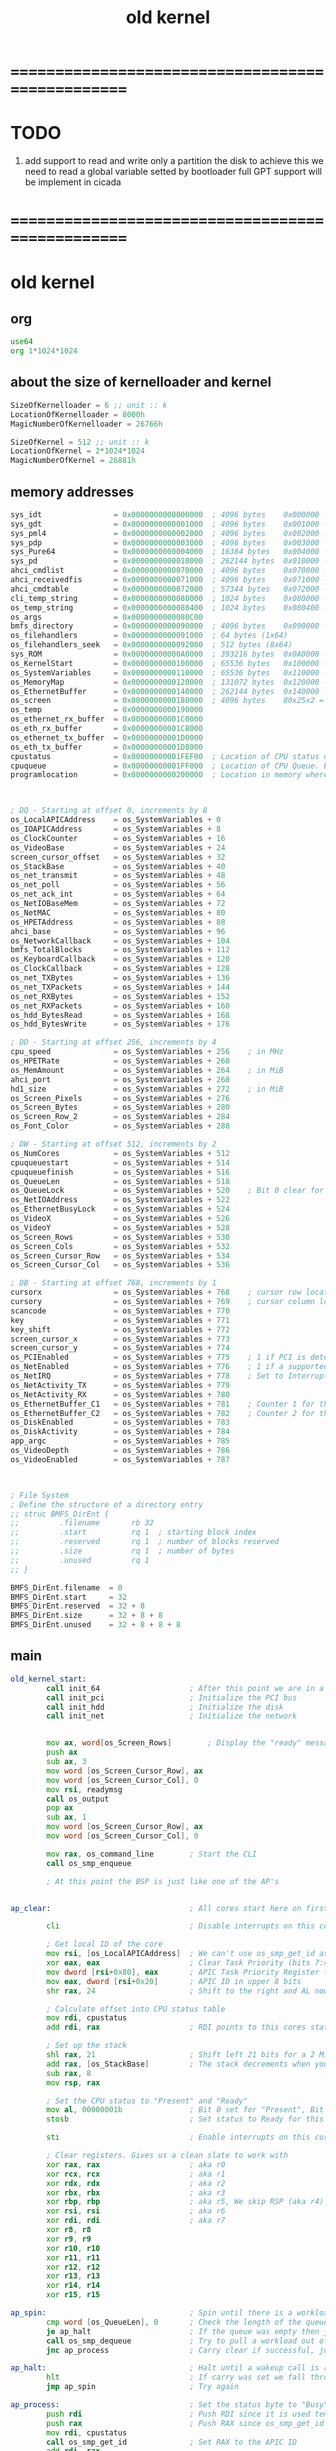 #+TITLE: old kernel


* ==================================================
* TODO
  1. add support to read and write only a partition the disk
     to achieve this
     we need to read a global variable setted by bootloader
     full GPT support will be implement in cicada
* ==================================================
* old kernel
** org 
   #+begin_src fasm :tangle no
   use64  
   org 1*1024*1024   
   #+end_src
** about the size of kernelloader and kernel
   #+begin_src fasm :tangle no
   SizeOfKernelloader = 6 ;; unit :: k
   LocationOfKernelloader = 8000h
   MagicNumberOfKernelloader = 26766h
   
   SizeOfKernel = 512 ;; unit :: k
   LocationOfKernel = 2*1024*1024
   MagicNumberOfKernel = 26881h
   #+end_src
** memory addresses
   #+begin_src fasm :tangle no
   sys_idt                = 0x0000000000000000  ; 4096 bytes    0x000000 -> 0x000FFF    Interrupt descriptor table
   sys_gdt                = 0x0000000000001000  ; 4096 bytes    0x001000 -> 0x001FFF    Global descriptor table
   sys_pml4               = 0x0000000000002000  ; 4096 bytes    0x002000 -> 0x002FFF    PML4 table
   sys_pdp                = 0x0000000000003000  ; 4096 bytes    0x003000 -> 0x003FFF    PDP table
   sys_Pure64             = 0x0000000000004000  ; 16384 bytes   0x004000 -> 0x007FFF    Pure64 system data
   sys_pd                 = 0x0000000000010000  ; 262144 bytes  0x010000 -> 0x04FFFF    Page directory
   ahci_cmdlist           = 0x0000000000070000  ; 4096 bytes    0x070000 -> 0x071FFF
   ahci_receivedfis       = 0x0000000000071000  ; 4096 bytes    0x071000 -> 0x072FFF
   ahci_cmdtable          = 0x0000000000072000  ; 57344 bytes   0x072000 -> 0x07FFFF
   cli_temp_string        = 0x0000000000080000  ; 1024 bytes    0x080000 -> 0x0803FF
   os_temp_string         = 0x0000000000080400  ; 1024 bytes    0x080400 -> 0x0807FF
   os_args                = 0x0000000000080C00
   bmfs_directory         = 0x0000000000090000  ; 4096 bytes    0x090000 -> 0x090FFF
   os_filehandlers        = 0x0000000000091000  ; 64 bytes (1x64)
   os_filehandlers_seek   = 0x0000000000092000  ; 512 bytes (8x64)
   sys_ROM                = 0x00000000000A0000  ; 393216 bytes  0x0A0000 -> 0x0FFFFF
   os_KernelStart         = 0x0000000000100000  ; 65536 bytes   0x100000 -> 0x10FFFF    Location of Kernel
   os_SystemVariables     = 0x0000000000110000  ; 65536 bytes   0x110000 -> 0x11FFFF    Location of System Variables
   os_MemoryMap           = 0x0000000000120000  ; 131072 bytes  0x120000 -> 0x13FFFF    Location of Memory Map - Room to map 256 GiB with 2 MiB pages
   os_EthernetBuffer      = 0x0000000000140000  ; 262144 bytes  0x140000 -> 0x17FFFF    Location of Ethernet RX Ring Buffer - Room for 170 packets
   os_screen              = 0x0000000000180000  ; 4096 bytes    80x25x2 = 4000
   os_temp                = 0x0000000000190000
   os_ethernet_rx_buffer  = 0x00000000001C0000
   os_eth_rx_buffer       = 0x00000000001C8000
   os_ethernet_tx_buffer  = 0x00000000001D0000
   os_eth_tx_buffer       = 0x00000000001D8000
   cpustatus              = 0x00000000001FEF00  ; Location of CPU status data (256 bytes) Bit 0 = Available, Bit 1 = Free/Busy
   cpuqueue               = 0x00000000001FF000  ; Location of CPU Queue. Each queue item is 16 bytes. (4KiB before the 2MiB mark, Room for 256 entries)
   programlocation        = 0x0000000000200000  ; Location in memory where programs are loaded (the start of 2MiB)
   
   
   
   ; DQ - Starting at offset 0, increments by 8
   os_LocalAPICAddress    = os_SystemVariables + 0
   os_IOAPICAddress       = os_SystemVariables + 8
   os_ClockCounter        = os_SystemVariables + 16
   os_VideoBase           = os_SystemVariables + 24
   screen_cursor_offset   = os_SystemVariables + 32
   os_StackBase           = os_SystemVariables + 40
   os_net_transmit        = os_SystemVariables + 48
   os_net_poll            = os_SystemVariables + 56
   os_net_ack_int         = os_SystemVariables + 64
   os_NetIOBaseMem        = os_SystemVariables + 72
   os_NetMAC              = os_SystemVariables + 80
   os_HPETAddress         = os_SystemVariables + 88
   ahci_base              = os_SystemVariables + 96
   os_NetworkCallback     = os_SystemVariables + 104
   bmfs_TotalBlocks       = os_SystemVariables + 112
   os_KeyboardCallback    = os_SystemVariables + 120
   os_ClockCallback       = os_SystemVariables + 128
   os_net_TXBytes         = os_SystemVariables + 136
   os_net_TXPackets       = os_SystemVariables + 144
   os_net_RXBytes         = os_SystemVariables + 152
   os_net_RXPackets       = os_SystemVariables + 160
   os_hdd_BytesRead       = os_SystemVariables + 168
   os_hdd_BytesWrite      = os_SystemVariables + 176
   
   ; DD - Starting at offset 256, increments by 4
   cpu_speed              = os_SystemVariables + 256    ; in MHz
   os_HPETRate            = os_SystemVariables + 260
   os_MemAmount           = os_SystemVariables + 264    ; in MiB
   ahci_port              = os_SystemVariables + 268
   hd1_size               = os_SystemVariables + 272    ; in MiB
   os_Screen_Pixels       = os_SystemVariables + 276
   os_Screen_Bytes        = os_SystemVariables + 280
   os_Screen_Row_2        = os_SystemVariables + 284
   os_Font_Color          = os_SystemVariables + 288
   
   ; DW - Starting at offset 512, increments by 2
   os_NumCores            = os_SystemVariables + 512
   cpuqueuestart          = os_SystemVariables + 514
   cpuqueuefinish         = os_SystemVariables + 516
   os_QueueLen            = os_SystemVariables + 518
   os_QueueLock           = os_SystemVariables + 520    ; Bit 0 clear for unlocked, set for locked.
   os_NetIOAddress        = os_SystemVariables + 522
   os_EthernetBusyLock    = os_SystemVariables + 524
   os_VideoX              = os_SystemVariables + 526
   os_VideoY              = os_SystemVariables + 528
   os_Screen_Rows         = os_SystemVariables + 530
   os_Screen_Cols         = os_SystemVariables + 532
   os_Screen_Cursor_Row   = os_SystemVariables + 534
   os_Screen_Cursor_Col   = os_SystemVariables + 536
   
   ; DB - Starting at offset 768, increments by 1
   cursorx                = os_SystemVariables + 768    ; cursor row location
   cursory                = os_SystemVariables + 769    ; cursor column location
   scancode               = os_SystemVariables + 770
   key                    = os_SystemVariables + 771
   key_shift              = os_SystemVariables + 772
   screen_cursor_x        = os_SystemVariables + 773
   screen_cursor_y        = os_SystemVariables + 774
   os_PCIEnabled          = os_SystemVariables + 775    ; 1 if PCI is detected
   os_NetEnabled          = os_SystemVariables + 776    ; 1 if a supported network card was enabled
   os_NetIRQ              = os_SystemVariables + 778    ; Set to Interrupt line that NIC is connected to
   os_NetActivity_TX      = os_SystemVariables + 779
   os_NetActivity_RX      = os_SystemVariables + 780
   os_EthernetBuffer_C1   = os_SystemVariables + 781    ; Counter 1 for the Ethernet RX Ring Buffer
   os_EthernetBuffer_C2   = os_SystemVariables + 782    ; Counter 2 for the Ethernet RX Ring Buffer
   os_DiskEnabled         = os_SystemVariables + 783
   os_DiskActivity        = os_SystemVariables + 784
   app_argc               = os_SystemVariables + 785
   os_VideoDepth          = os_SystemVariables + 786
   os_VideoEnabled        = os_SystemVariables + 787
   
   
   
   ; File System
   ; Define the structure of a directory entry
   ;; struc BMFS_DirEnt {
   ;;         .filename       rb 32
   ;;         .start          rq 1  ; starting block index
   ;;         .reserved       rq 1  ; number of blocks reserved
   ;;         .size           rq 1  ; number of bytes
   ;;         .unused         rq 1
   ;; }
   
   BMFS_DirEnt.filename  = 0
   BMFS_DirEnt.start     = 32
   BMFS_DirEnt.reserved  = 32 + 8
   BMFS_DirEnt.size      = 32 + 8 + 8
   BMFS_DirEnt.unused    = 32 + 8 + 8 + 8
   #+end_src
** main
   #+begin_src fasm :tangle no   
   old_kernel_start:   
           call init_64                    ; After this point we are in a working 64-bit environment
           call init_pci                   ; Initialize the PCI bus
           call init_hdd                   ; Initialize the disk
           call init_net                   ; Initialize the network  
   
   
           mov ax, word[os_Screen_Rows]        ; Display the "ready" message and reset cursor to bottom left
           push ax
           sub ax, 3
           mov word [os_Screen_Cursor_Row], ax
           mov word [os_Screen_Cursor_Col], 0
           mov rsi, readymsg
           call os_output
           pop ax
           sub ax, 1
           mov word [os_Screen_Cursor_Row], ax
           mov word [os_Screen_Cursor_Col], 0
   
           mov rax, os_command_line        ; Start the CLI
           call os_smp_enqueue
   
           ; At this point the BSP is just like one of the AP's
      
   
   ap_clear:                               ; All cores start here on first start-up and after an exception
   
           cli                             ; Disable interrupts on this core
   
           ; Get local ID of the core
           mov rsi, [os_LocalAPICAddress]  ; We can't use os_smp_get_id as no configured stack yet
           xor eax, eax                    ; Clear Task Priority (bits 7:4) and Task Priority Sub-Class (bits 3:0)
           mov dword [rsi+0x80], eax       ; APIC Task Priority Register (TPR)
           mov eax, dword [rsi+0x20]       ; APIC ID in upper 8 bits
           shr rax, 24                     ; Shift to the right and AL now holds the CPU's APIC ID
   
           ; Calculate offset into CPU status table
           mov rdi, cpustatus
           add rdi, rax                    ; RDI points to this cores status byte (we will clear it later)
   
           ; Set up the stack
           shl rax, 21                     ; Shift left 21 bits for a 2 MiB stack
           add rax, [os_StackBase]         ; The stack decrements when you "push", start at 2 MiB in
           sub rax, 8
           mov rsp, rax
   
           ; Set the CPU status to "Present" and "Ready"
           mov al, 00000001b               ; Bit 0 set for "Present", Bit 1 clear for "Ready"
           stosb                           ; Set status to Ready for this CPU
   
           sti                             ; Enable interrupts on this core
   
           ; Clear registers. Gives us a clean slate to work with
           xor rax, rax                    ; aka r0
           xor rcx, rcx                    ; aka r1
           xor rdx, rdx                    ; aka r2
           xor rbx, rbx                    ; aka r3
           xor rbp, rbp                    ; aka r5, We skip RSP (aka r4) as it was previously set
           xor rsi, rsi                    ; aka r6
           xor rdi, rdi                    ; aka r7
           xor r8, r8
           xor r9, r9
           xor r10, r10
           xor r11, r11
           xor r12, r12
           xor r13, r13
           xor r14, r14
           xor r15, r15
   
   ap_spin:                                ; Spin until there is a workload in the queue
           cmp word [os_QueueLen], 0       ; Check the length of the queue
           je ap_halt                      ; If the queue was empty then jump to the HLT
           call os_smp_dequeue             ; Try to pull a workload out of the queue
           jnc ap_process                  ; Carry clear if successful, jump to ap_process
   
   ap_halt:                                ; Halt until a wakeup call is received
           hlt                             ; If carry was set we fall through to the HLT
           jmp ap_spin                     ; Try again
   
   ap_process:                             ; Set the status byte to "Busy" and run the code
           push rdi                        ; Push RDI since it is used temporarily
           push rax                        ; Push RAX since os_smp_get_id uses it
           mov rdi, cpustatus
           call os_smp_get_id              ; Set RAX to the APIC ID
           add rdi, rax
           mov al, 00000011b               ; Bit 0 set for "Present", Bit 1 set for "Busy"
           stosb
           pop rax                         ; Pop RAX (holds the workload code address)
           pop rdi                         ; Pop RDI (holds the variable/variable address)
   
           call rax                        ; Run the code
   
           jmp ap_clear                    ; Reset the stack, clear the registers, and wait for something else to work on
   #+end_src
** sysvar
   #+begin_src fasm :tangle no
   SYS64_CODE_SEL  = 8           ; defined by Pure64
   ;------------------------------------------------------------------------------

   ; Constants
   hextable:               db '0123456789ABCDEF'

   ; Strings
   system_status_header:   db 'BareMetal v0.6.1', 0
   readymsg:               db 'kernelloader is ready', 0
   cpumsg:                 db '[cpu: ', 0
   memmsg:                 db ']  [mem: ', 0
   networkmsg:             db ']  [net: ', 0
   diskmsg:                db ']  [hdd: ', 0
   mibmsg:                 db ' MiB', 0
   mhzmsg:                 db ' MHz', 0
   coresmsg:               db ' x ', 0
   namsg:                  db 'N/A', 0
   closebracketmsg:        db ']', 0
   space:                  db ' ', 0
   newline:                db 13, 0
   tab:                    db 9, 0
   memory_message:         db 'Not enough system memory for CPU stacks! System halted.', 0


   cpuqueuemax:            dw 256
   screen_rows:            db 25 ; x
   screen_cols:            db 80 ; y

   ; Function variables
   os_debug_dump_reg_stage:        db 0x00


   keylayoutlower:
   db 0x00, 0, '1', '2', '3', '4', '5', '6', '7', '8', '9', '0', '-', '=', 0x0e, 0, 'q', 'w', 'e', 'r', 't', 'y', 'u', 'i', 'o', 'p', '[', ']', 0x1c, 0, 'a', 's', 'd', 'f', 'g', 'h', 'j', 'k', 'l', ';', 0x27, '`', 0, '\', 'z', 'x', 'c', 'v', 'b', 'n', 'm', ',', '.', '/', 0, 0, 0, ' ', 0
   keylayoutupper:
   db 0x00, 0, '!', '@', '#', '$', '%', '^', '&', '*', '(', ')', '_', '+', 0x0e, 0, 'Q', 'W', 'E', 'R', 'T', 'Y', 'U', 'I', 'O', 'P', '{', '}', 0x1c, 0, 'A', 'S', 'D', 'F', 'G', 'H', 'J', 'K', 'L', ':', 0x22, '~', 0, '|', 'Z', 'X', 'C', 'V', 'B', 'N', 'M', '<', '>', '?', 0, 0, 0, ' ', 0
   ; 0e = backspace
   ; 1c = enter

   palette:                ; These colors are in RGB format. Each color byte is actually 6 bits (0x00 - 0x3F)
   db 0x00, 0x00, 0x00     ;  0 Black
   db 0x33, 0x00, 0x00     ;  1 Red
   db 0x0F, 0x26, 0x01     ;  2 Green
   db 0x0D, 0x19, 0x29     ;  3 Blue
   db 0x31, 0x28, 0x00     ;  4 Orange
   db 0x1D, 0x14, 0x1E     ;  5 Purple
   db 0x01, 0x26, 0x26     ;  6 Teal
   db 0x2A, 0x2A, 0x2A     ;  7 Light Gray
   db 0x15, 0x15, 0x15     ;  8 Dark Gray
   db 0x3B, 0x0A, 0x0A     ;  9 Bright Red
   db 0x22, 0x38, 0x0D     ; 10 Bright Green
   db 0x1C, 0x27, 0x33     ; 11 Bright Blue
   db 0x3F, 0x3A, 0x13     ; 12 Yellow
   db 0x2B, 0x1F, 0x2A     ; 13 Bright Purple
   db 0x0D, 0x38, 0x38     ; 14 Bright Teal
   db 0x3F, 0x3F, 0x3F     ; 15 White


   os_debug_dump_reg_string00:     db '  A:', 0
   os_debug_dump_reg_string01:     db '  B:', 0
   os_debug_dump_reg_string02:     db '  C:', 0
   os_debug_dump_reg_string03:     db '  D:', 0
   os_debug_dump_reg_string04:     db ' SI:', 0
   os_debug_dump_reg_string05:     db ' DI:', 0
   os_debug_dump_reg_string06:     db ' BP:', 0
   os_debug_dump_reg_string07:     db ' SP:', 0
   os_debug_dump_reg_string08:     db '  8:', 0
   os_debug_dump_reg_string09:     db '  9:', 0
   os_debug_dump_reg_string0A:     db ' 10:', 0
   os_debug_dump_reg_string0B:     db ' 11:', 0
   os_debug_dump_reg_string0C:     db ' 12:', 0
   os_debug_dump_reg_string0D:     db ' 13:', 0
   os_debug_dump_reg_string0E:     db ' 14:', 0
   os_debug_dump_reg_string0F:     db ' 15:', 0
   os_debug_dump_reg_string10:     db ' RF:', 0

   os_debug_dump_flag_string0:     db ' C:', 0
   os_debug_dump_flag_string1:     db ' Z:', 0
   os_debug_dump_flag_string2:     db ' S:', 0
   os_debug_dump_flag_string3:     db ' D:', 0
   os_debug_dump_flag_string4:     db ' O:', 0   
   #+end_src
** init
*** 64
    #+begin_src fasm :tangle no
    init_64:
            ; Make sure that memory range 0x110000 - 0x200000 is cleared
            ;  (1+(1/16))M - 2M
            mov rdi, os_SystemVariables
            mov rcx, (200000h-110000h)/8 ; Clear 960 KiB = (15/16)M
            xor rax, rax
            rep stosq                    ; Store rax to [rdi], rcx - 1, rdi + 8, if rcx > 0 then do it again
    
            mov word [os_Screen_Rows], 25
            mov word [os_Screen_Cols], 80    
    
    nographics:
            mov word [os_Screen_Cursor_Row], 0
            mov word [os_Screen_Cursor_Col], 0
            call os_screen_clear            ; Clear screen and display cursor
    
            ; Display CPU information
            mov ax, [os_Screen_Rows]
            sub ax, 5
            mov word [os_Screen_Cursor_Row], ax
            mov word [os_Screen_Cursor_Col], 0
            mov rsi, cpumsg
            call os_output
            xor eax, eax
            mov rsi, 0x5012
            lodsw
            mov rdi, os_temp_string
            mov rsi, rdi
            call os_int_to_string
            call os_output
            mov rsi, coresmsg
            call os_output
            mov rsi, 0x5010
            lodsw
            mov rdi, os_temp_string
            mov rsi, rdi
            call os_int_to_string
            call os_output
            mov rsi, mhzmsg
            call os_output
    
            xor rdi, rdi                    ; Create the 64-bit IDT (at linear address 0x0000000000000000) as defined by Pure64
    
    
    
    
            ; Create exception gate stubs (Pure64 has already set the correct gate markers)
            mov rcx, 32
            mov rax, exception_gate
    make_exception_gate_stubs:
            call create_gate
            add rdi, 1
            sub rcx, 1
            jnz make_exception_gate_stubs
    
            ; Create interrupt gate stubs (Pure64 has already set the correct gate markers)
            mov rcx, 256-32
            mov rax, interrupt_gate
    make_interrupt_gate_stubs:
            call create_gate
            add rdi, 1
            sub rcx, 1
            jnz make_interrupt_gate_stubs
    
    
    
    
            ; Set up the exception gates for all of the CPU exceptions
            mov rcx, 20
            xor rdi, rdi
            mov rax, exception_gate_00
    make_exception_gates:
            call create_gate
            add rdi, 1
            add rax, 16                     ; The exception gates are aligned at 16 bytes
            sub rcx, 1
            jnz make_exception_gates
    
            ; Set up the IRQ handlers (Network IRQ handler is configured in init_net)
            mov rdi, 0x21
            mov rax, keyboard
            call create_gate
            mov rdi, 0x22
            mov rax, cascade
            call create_gate
            mov rdi, 0x28
            mov rax, rtc
            call create_gate
            mov rdi, 0x80
            mov rax, ap_wakeup
            call create_gate
            mov rdi, 0x81
            mov rax, ap_reset
            call create_gate
    
            ; Set up RTC
            ; Rate defines how often the RTC interrupt is triggered
            ; Rate is a 4-bit value from 1 to 15. 1 = 32768Hz, 6 = 1024Hz, 15 = 2Hz
            ; RTC value must stay at 32.768KHz or the computer will not keep the correct time
            ; http://wiki.osdev.org/RTC
    rtc_poll:
            mov al, 0x0A                    ; Status Register A
            out 0x70, al
            in al, 0x71
            test al, 0x80                   ; Is there an update in process?
            jne rtc_poll                    ; If so then keep polling
            mov al, 0x0A                    ; Status Register A
            out 0x70, al
            mov al, 00101101b               ; RTC@32.768KHz (0010), Rate@8Hz (1101)
            out 0x71, al
            mov al, 0x0B                    ; Status Register B
            out 0x70, al                    ; Select the address
            in al, 0x71                     ; Read the current settings
            push rax
            mov al, 0x0B                    ; Status Register B
            out 0x70, al                    ; Select the address
            pop rax
            bts ax, 6                       ; Set Periodic(6)
            out 0x71, al                    ; Write the new settings
            mov al, 0x0C                    ; Acknowledge the RTC
            out 0x70, al
            in al, 0x71
    
            ; Set color palette
            xor eax, eax
            mov dx, 0x03C8                  ; DAC Address Write Mode Register
            out dx, al
            mov dx, 0x03C9                  ; DAC Data Register
            mov rbx, 16                     ; 16 lines
    nextline:
            mov rcx, 16                     ; 16 colors
            mov rsi, palette
    nexttritone:
            lodsb
            out dx, al
            lodsb
            out dx, al
            lodsb
            out dx, al
            dec rcx
            cmp rcx, 0
            jne nexttritone
            dec rbx
            cmp rbx, 0
            jne nextline                    ; Set the next 16 colors to the same
            mov eax, 0x14                   ; Fix for color 6
            mov dx, 0x03c8                  ; DAC Address Write Mode Register
            out dx, al
            mov dx, 0x03c9                  ; DAC Data Register
            mov rsi, palette
            add rsi, 18
            lodsb
            out dx, al
            lodsb
            out dx, al
            lodsb
            out dx, al
    
            xor eax, eax
            xor ebx, ebx
            xor ecx, ecx
            ; Grab data from Pure64's infomap
            mov rsi, 0x5008
            lodsd                           ; Load the BSP ID
            mov ebx, eax                    ; Save it to EBX
            mov rsi, 0x5012
            lodsw                           ; Load the number of activated cores
            mov cx, ax                      ; Save it to CX
            mov rsi, 0x5060
            lodsq
            mov [os_LocalAPICAddress], rax
            lodsq
            mov [os_IOAPICAddress], rax
    
            mov rsi, 0x5012
            lodsw
            mov [os_NumCores], ax
    
            mov rsi, 0x5020
            lodsd
            mov [os_MemAmount], eax         ; In MiB's
    
            mov rsi, 0x5040
            lodsq
            mov [os_HPETAddress], rax
    
            ; Build the OS memory table
            call init_memory_map
    
            ; Initialize all AP's to run our reset code. Skip the BSP
            xor rax, rax
            mov rsi, 0x0000000000005100     ; Location in memory of the Pure64 CPU data
    next_ap:
            cmp cx, 0
            je no_more_aps
            lodsb                           ; Load the CPU APIC ID
            cmp al, bl
            je skip_ap
            call os_smp_reset               ; Reset the CPU
    skip_ap:
            sub cx, 1
            jmp next_ap
    
    no_more_aps:
    
            ; Display memory information
            mov rsi, memmsg
            call os_output
            mov eax, [os_MemAmount]         ; In MiB's
            mov rdi, os_temp_string
            mov rsi, rdi
            call os_int_to_string
            call os_output
            mov rsi, mibmsg
            call os_output
    
            ; Enable specific interrupts
            mov al, 0x01                    ; Keyboard IRQ
            call os_pic_mask_clear
            mov al, 0x02                    ; Cascade IRQ
            call os_pic_mask_clear
            mov al, 0x08                    ; RTC IRQ
            call os_pic_mask_clear
    
            ret
    
    
    ; create_gate
    ; rax = address of handler
    ; rdi = gate # to configure
    create_gate:
            push rdi
            push rax
    
            shl rdi, 4                      ; quickly multiply rdi by 16
            stosw                           ; store the low word (15..0)
            shr rax, 16
            add rdi, 4                      ; skip the gate marker
            stosw                           ; store the high word (31..16)
            shr rax, 16
            stosd                           ; store the high dword (63..32)
    
            pop rax
            pop rdi
            ret
    
    init_memory_map:                        ; Build the OS memory table
            push rax
            push rcx
            push rdi
    
            ; Build a fresh memory map for the system
            mov rdi, os_MemoryMap
            push rdi
            xor rcx, rcx
            mov cx, [os_MemAmount]
            shr cx, 1                       ; Divide actual memory by 2
            mov al, 1
            rep stosb
            pop rdi
            mov al, 2
            stosb                           ; Mark the first 2 MiB as in use (by Kernel and system buffers)
    ;       stosb                           ; As well as the second 2 MiB (by loaded application)
            ; The CLI should take care of the Application memory
    
            ; Allocate memory for CPU stacks (2 MiB's for each core)
            xor rcx, rcx
            mov cx, [os_NumCores]           ; Get the amount of cores in the system
            call os_mem_allocate            ; Allocate a page for each core
            cmp rcx, 0                      ; os_mem_allocate returns 0 on failure
            je system_failure
            add rax, 2097152
            mov [os_StackBase], rax         ; Store the Stack base address
    
            pop rdi
            pop rcx
            pop rax
            ret
    
    
    system_failure:
            mov rsi, memory_message
            call os_output
    system_failure_hang:
            hlt
            jmp system_failure_hang
            ret
    #+end_src
*** pci
    #+begin_src fasm :tangle no
    init_pci:
            mov eax, 0x80000000
            mov dx, PCI_CONFIG_ADDRESS
            out dx, eax
            in eax, dx
            cmp eax, 0x80000000
            jne init_pci_not_found
            mov byte [os_PCIEnabled], 1

    init_pci_not_found:
            ret
    #+end_src
*** hdd
    #+begin_src fasm :tangle no
    init_hdd:
            call init_ahci
            call init_bmfs
            ret
    #+end_src
*** net
    #+begin_src fasm :tangle no
    init_net:
            mov rsi, networkmsg
            call os_output
    
            ; Search for a supported NIC
            xor ebx, ebx                    ; Clear the Bus number
            xor ecx, ecx                    ; Clear the Device/Slot number
            mov edx, 2                      ; Register 2 for Class code/Subclass
    
    init_net_probe_next:
            call os_pci_read_reg
            shr eax, 16                     ; Move the Class/Subclass code to AX
            cmp ax, 0x0200                  ; Network Controller (02) / Ethernet (00)
            je init_net_probe_find_driver   ; Found a Network Controller... now search for a driver
            add ecx, 1
            cmp ecx, 256                    ; Maximum 256 devices/functions per bus
            je init_net_probe_next_bus
            jmp init_net_probe_next
    
    init_net_probe_next_bus:
            xor ecx, ecx
            add ebx, 1
            cmp ebx, 256                    ; Maximum 256 buses
            je init_net_probe_not_found
            jmp init_net_probe_next
    
    init_net_probe_find_driver:
            xor edx, edx                            ; Register 0 for Device/Vendor ID
            call os_pci_read_reg                    ; Read the Device/Vendor ID from the PCI device
            mov r8d, eax                            ; Save the Device/Vendor ID in R8D
            mov rsi, NIC_DeviceVendor_ID
            lodsd                                   ; Load a driver ID - Low half must be 0xFFFF
    init_net_probe_find_next_driver:
            mov rdx, rax                            ; Save the driver ID
    init_net_probe_find_next_device:
            lodsd                                   ; Load a device and vendor ID from our list of supported NICs
            cmp eax, 0x00000000                     ; 0x00000000 means we have reached the end of the list
            je init_net_probe_not_found             ; No supported NIC found
            cmp ax, 0xFFFF                          ; New driver ID?
            je init_net_probe_find_next_driver      ; We found the next driver type
            cmp eax, r8d
            je init_net_probe_found                 ; If Carry is clear then we found a supported NIC
            jmp init_net_probe_find_next_device     ; Check the next device
    
    init_net_probe_found:
            cmp edx, 0x8169FFFF
            je init_net_probe_found_rtl8169
            cmp edx, 0x8254FFFF
            je init_net_probe_found_i8254x
            jmp init_net_probe_not_found
    
    init_net_probe_found_rtl8169:
            call os_net_rtl8169_init
            mov rdi, os_net_transmit
            mov rax, os_net_rtl8169_transmit
            stosq
            mov rax, os_net_rtl8169_poll
            stosq
            mov rax, os_net_rtl8169_ack_int
            stosq
            jmp init_net_probe_found_finish
    
    init_net_probe_found_i8254x:
            call os_net_i8254x_init
            mov rdi, os_net_transmit
            mov rax, os_net_i8254x_transmit
            stosq
            mov rax, os_net_i8254x_poll
            stosq
            mov rax, os_net_i8254x_ack_int
            stosq
            jmp init_net_probe_found_finish
    
    init_net_probe_found_finish:
            xor eax, eax
            mov al, [os_NetIRQ]
    
            add al, 0x20
            mov rdi, rax
            mov rax, network
            call create_gate
    
            ; Enable the Network IRQ
            mov al, [os_NetIRQ]
            call os_pic_mask_clear
    
            mov byte [os_NetEnabled], 1     ; A supported NIC was found. Signal to the OS that networking is enabled
            call os_ethernet_ack_int        ; Call the driver function to acknowledge the interrupt internally
    
            mov cl, 6
            mov rsi, os_NetMAC
    nextbyte:
            lodsb
            call os_debug_dump_al
            sub cl, 1
            cmp cl, 0
            jne nextbyte
            mov rsi, closebracketmsg
            call os_output
            ret
    
    init_net_probe_not_found:
            mov rsi, namsg
            call os_output
            mov rsi, closebracketmsg
            call os_output
            ret
    #+end_src
** syscalls
*** input
    #+begin_src fasm :tangle no
    ; -----------------------------------------------------------------------------
    ; os_input -- Take string from keyboard entry
    ;  IN:  RDI = location where string will be stored
    ;       RCX = maximum number of characters to accept
    ; OUT:  RCX = length of string that was input (NULL not counted)
    ;       All other registers preserved
    os_input:
            push rdi
            push rdx                        ; Counter to keep track of max accepted characters
            push rax

            mov rdx, rcx                    ; Max chars to accept
            xor rcx, rcx                    ; Offset from start

    os_input_more:
            mov al, '_'
            call os_output_char             ; Display cursor
            call os_dec_cursor
            call os_input_key
            jnc os_input_halt               ; No key entered... halt until an interrupt is received
            cmp al, 0x1C                    ; If Enter key pressed, finish
            je os_input_done
            cmp al, 0x0E                    ; Backspace
            je os_input_backspace
            cmp al, 32                      ; In ASCII range (32 - 126)?
            jl os_input_more
            cmp al, 126
            jg os_input_more
            cmp rcx, rdx                    ; Check if we have reached the max number of chars
            je os_input_more                ; Jump if we have (should beep as well)
            stosb                           ; Store AL at RDI and increment RDI by 1
            inc rcx                         ; Increment the counter
            call os_output_char             ; Display char
            jmp os_input_more

    os_input_backspace:
            cmp rcx, 0                      ; backspace at the beginning? get a new char
            je os_input_more
            mov al, ' '                     ; 0x20 is the character for a space
            call os_output_char             ; Write over the last typed character with the space
            call os_dec_cursor              ; Decrement the cursor again
            call os_dec_cursor              ; Decrement the cursor
            dec rdi                         ; go back one in the string
            mov byte [rdi], 0x00            ; NULL out the char
            dec rcx                         ; decrement the counter by one
            jmp os_input_more

    os_input_halt:
            hlt                             ; Halt until another keystroke is received
            jmp os_input_more

    os_input_done:
            mov al, 0x00
            stosb                           ; We NULL terminate the string
            mov al, ' '
            call os_output_char

            pop rax
            pop rdx
            pop rdi

            ret
    ; -----------------------------------------------------------------------------


    ; -----------------------------------------------------------------------------
    ; os_input_key -- Scans keyboard for input
    ;
    ;  IN:  Nothing
    ; OUT:  AL = 0 if no key pressed, otherwise ASCII code, other regs preserved
    ;       Carry flag is set if there was a keystroke, clear if there was not
    ;       All other registers preserved
    os_input_key:
            mov al, [key]
            cmp al, 0
            je os_input_key_no_key
            mov byte [key], 0x00    ; clear the variable as the keystroke is in AL now
            stc                     ; set the carry flag
            ret

    os_input_key_no_key:
            clc                     ; clear the carry flag
            ret
    ; -----------------------------------------------------------------------------
    #+end_src
*** screen
    #+begin_src fasm :tangle no
    ; -----------------------------------------------------------------------------
    ; os_inc_cursor -- Increment the cursor by one, scroll if needed
    ;  IN:  Nothing
    ; OUT:  All registers preserved
    os_inc_cursor:
            push rax
    
            add word [os_Screen_Cursor_Col], 1
            mov ax, [os_Screen_Cursor_Col]
            cmp ax, [os_Screen_Cols]
            jne os_inc_cursor_done
            mov word [os_Screen_Cursor_Col], 0
            add word [os_Screen_Cursor_Row], 1
            mov ax, [os_Screen_Cursor_Row]
            cmp ax, [os_Screen_Rows]
            jne os_inc_cursor_done
            call os_screen_scroll
            sub word [os_Screen_Cursor_Row], 1
    
    os_inc_cursor_done:
            pop rax
            ret
    ; -----------------------------------------------------------------------------
    
    
    ; -----------------------------------------------------------------------------
    ; os_dec_cursor -- Decrement the cursor by one
    ;  IN:  Nothing
    ; OUT:  All registers preserved
    os_dec_cursor:
            push rax
    
            cmp word [os_Screen_Cursor_Col], 0
            jne os_dec_cursor_done
            sub word [os_Screen_Cursor_Row], 1
            mov ax, [os_Screen_Cols]
            mov word [os_Screen_Cursor_Col], ax
    
    os_dec_cursor_done:
            sub word [os_Screen_Cursor_Col], 1
    
            pop rax
            ret
    ; -----------------------------------------------------------------------------
    
    
    ; -----------------------------------------------------------------------------
    ; os_print_newline -- Reset cursor to start of next line and scroll if needed
    ;  IN:  Nothing
    ; OUT:  All registers preserved
    os_print_newline:
            push rax
    
            mov word [os_Screen_Cursor_Col], 0      ; Reset column to 0
            mov ax, [os_Screen_Rows]                ; Grab max rows on screen
            sub ax, 1                               ; and subtract 1
            cmp ax, [os_Screen_Cursor_Row]          ; Is the cursor already on the bottom row?
            je os_print_newline_scroll              ; If so, then scroll
            add word [os_Screen_Cursor_Row], 1      ; If not, increment the cursor to next row
            jmp os_print_newline_done
    
    os_print_newline_scroll:
            call os_screen_scroll
    
    os_print_newline_done:
            pop rax
            ret
    ; -----------------------------------------------------------------------------
    
    
    ; -----------------------------------------------------------------------------
    ; os_output -- Displays text
    ;  IN:  RSI = message location (zero-terminated string)
    ; OUT:  All registers preserved
    os_output:
            push rcx
    
            call os_string_length
            call os_output_chars
    
            pop rcx
            ret
    ; -----------------------------------------------------------------------------
    
    
    ; -----------------------------------------------------------------------------
    ; os_output_char -- Displays a char
    ;  IN:  AL  = char to display
    ; OUT:  All registers preserved
    os_output_char:
            push rdi
            push rdx
            push rcx
            push rbx
            push rax
    
    os_output_char_text:
            mov ah, 0x07                    ; Store the attribute into AH so STOSW can be used later on
    
            push rax
            mov ax, [os_Screen_Cursor_Row]
            and rax, 0x000000000000FFFF     ; only keep the low 16 bits
            mov cl, 80                      ; 80 columns per row
            mul cl                          ; AX = AL * CL
            mov bx, [os_Screen_Cursor_Col]
            add ax, bx
            shl ax, 1                       ; multiply by 2
            mov rbx, rax                    ; Save the row/col offset
            mov rdi, os_screen              ; Address of the screen buffer
            add rdi, rax
            pop rax
            stosw                           ; Write the character and attribute to screen buffer
            mov rdi, 0xb8000
            add rdi, rbx
            stosw                           ; Write the character and attribute to screen
    
            jmp os_output_char_done
    
    os_output_char_done:
            call os_inc_cursor
    
            pop rax
            pop rbx
            pop rcx
            pop rdx
            pop rdi
            ret
    ; -----------------------------------------------------------------------------
    
    
    ; -----------------------------------------------------------------------------
    ; os_output_chars -- Displays text
    ;  IN:  RSI = message location (A string, not zero-terminated)
    ;       RCX = number of chars to print
    ; OUT:  All registers preserved
    os_output_chars:
            push rdi
            push rsi
            push rcx
            push rax
    
            cld                             ; Clear the direction flag.. we want to increment through the string
            mov ah, 0x07                    ; Store the attribute into AH so STOSW can be used later on
    
    os_output_chars_nextchar:
            jrcxz os_output_chars_done
            sub rcx, 1
            lodsb                           ; Get char from string and store in AL
            cmp al, 13                      ; Check if there was a newline character in the string
            je os_output_chars_newline      ; If so then we print a new line
            cmp al, 10                      ; Check if there was a newline character in the string
            je os_output_chars_newline      ; If so then we print a new line
            cmp al, 9
            je os_output_chars_tab
            call os_output_char
            jmp os_output_chars_nextchar
    
    os_output_chars_newline:
            mov al, [rsi]
            cmp al, 10
            je os_output_chars_newline_skip_LF
            call os_print_newline
            jmp os_output_chars_nextchar
    
    os_output_chars_newline_skip_LF:
            cmp rcx, 0
            je os_output_chars_newline_skip_LF_nosub
            sub rcx, 1
    os_output_chars_newline_skip_LF_nosub:
            add rsi, 1
            call os_print_newline
            jmp os_output_chars_nextchar
    
    os_output_chars_tab:
            push rcx
            mov ax, [os_Screen_Cursor_Col]  ; Grab the current cursor X value (ex 7)
            mov cx, ax
            add ax, 8                       ; Add 8 (ex 15)
            shr ax, 3                       ; Clear lowest 3 bits (ex 8)
            shl ax, 3                       ; Bug? 'xor al, 7' doesn't work...
            sub ax, cx                      ; (ex 8 - 7 = 1)
            mov cx, ax
            mov al, ' '
    os_output_chars_tab_next:
            call os_output_char
            sub cx, 1
            cmp cx, 0
            jne os_output_chars_tab_next
            pop rcx
            jmp os_output_chars_nextchar
    
    os_output_chars_done:
            pop rax
            pop rcx
            pop rsi
            pop rdi
            ret
    ; -----------------------------------------------------------------------------
    
    
    ; -----------------------------------------------------------------------------
    ; os_scroll_screen -- Scrolls the screen up by one line
    ;  IN:  Nothing
    ; OUT:  All registers preserved
    os_screen_scroll:
            push rsi
            push rdi
            push rcx
            push rax
            pushfq
    
            cld                             ; Clear the direction flag as we want to increment through memory
    
            xor ecx, ecx
    
    os_screen_scroll_text:
            mov rsi, os_screen              ; Start of video text memory for row 2
            add rsi, 0xA0
            mov rdi, os_screen              ; Start of video text memory for row 1
            mov cx, 1920                    ; 80 x 24
            rep movsw                       ; Copy the Character and Attribute
            ; Clear the last line in video memory
            mov ax, 0x0720                  ; 0x07 for black background/white foreground, 0x20 for space (black) character
            mov cx, 80
            rep stosw                       ; Store word in AX to RDI, RCX times
            call os_screen_update
            jmp os_screen_scroll_done
    
    os_screen_scroll_done:
            popfq
            pop rax
            pop rcx
            pop rdi
            pop rsi
            ret
    ; -----------------------------------------------------------------------------
    
    
    ; -----------------------------------------------------------------------------
    ; os_screen_clear -- Clear the screen
    ;  IN:  Nothing
    ; OUT:  All registers preserved
    os_screen_clear:
            push rdi
            push rcx
            push rax
            pushfq
    
            cld                             ; Clear the direction flag as we want to increment through memory
    
            xor ecx, ecx
    
    os_screen_clear_text:
            mov ax, 0x0720                  ; 0x07 for black background/white foreground, 0x20 for space (black) character
            mov rdi, os_screen              ; Address for start of frame buffer
            mov cx, 2000                    ; 80 x 25
            rep stosw                       ; Clear the screen. Store word in AX to RDI, RCX times
            call os_screen_update
            jmp os_screen_clear_done

    os_screen_clear_done:
            popfq
            pop rax
            pop rcx
            pop rdi
            ret
    ; -----------------------------------------------------------------------------
    
    
    ; -----------------------------------------------------------------------------
    ; os_screen_update -- Manually refresh the screen from the frame buffer
    ;  IN:  Nothing
    ; OUT:  All registers preserved
    os_screen_update:
            push rsi
            push rdi
            push rcx
            pushfq
    
            cld                             ; Clear the direction flag as we want to increment through memory
    
            mov rsi, os_screen
            mov rdi, 0xb8000
            mov cx, 2000                    ; 80 x 25
            rep movsw
    
            popfq
            pop rcx
            pop rdi
            pop rsi
            ret
    ; -----------------------------------------------------------------------------
    #+end_src
*** debug
    #+begin_src fasm :tangle no
    ; -----------------------------------------------------------------------------
    ; os_debug_dump_reg -- Dump the values on the registers to the screen (For debug purposes)
    ;  IN:  Nothing
    ; OUT:  Nothing, all registers preserved
    os_debug_dump_reg:
            pushfq                          ; Push the registers used by this function
            push rsi
            push rbx
            push rax

            pushfq                          ; Push the flags to the stack
            push r15                        ; Push all of the registers to the stack
            push r14
            push r13
            push r12
            push r11
            push r10
            push r9
            push r8
            push rsp
            push rbp
            push rdi
            push rsi
            push rdx
            push rcx
            push rbx
            push rax

            mov byte [os_debug_dump_reg_stage], 0x00        ; Reset the stage to 0 since we are starting
    os_debug_dump_reg_next:
            mov rsi, os_debug_dump_reg_string00
            xor rax, rax
            xor rbx, rbx
            mov al, [os_debug_dump_reg_stage]
            mov bl, 5                                       ; Each string is 5 bytes
            mul bl                                          ; AX = BL x AL
            add rsi, rax                                    ; Add the offset to get to the correct string
            call os_output                                  ; Print the register name
            pop rax                                         ; Pop the register from the stack
            call os_debug_dump_rax                          ; Print the hex string value of RAX
            inc byte [os_debug_dump_reg_stage]
            cmp byte [os_debug_dump_reg_stage], 0x11        ; Check to see if all 16 registers as well as the flags are displayed
            jne os_debug_dump_reg_next

    os_debug_dump_reg_done:
            call os_print_newline
            pop rax
            pop rbx
            pop rsi
            popfq
            ret
    ; -----------------------------------------------------------------------------


    ; -----------------------------------------------------------------------------
    ; os_debug_dump_mem -- Dump some memory content to the screen
    ;  IN:  RSI = Start of memory address to dump
    ;       RCX = Number of bytes to dump
    ; OUT:  Nothing, all registers preserved
    os_debug_dump_mem:
            push rsi
            push rcx                        ; Counter
            push rdx                        ; Total number of bytes to display
            push rax

            cmp rcx, 0                      ; Bail out if no bytes were requested
            je os_debug_dump_mem_done
            mov rax, rsi
            and rax, 0x0F                   ; Isolate the low 4 bytes of RSI
            add rcx, rax                    ; Add to round up the number of bytes needed
            mov rdx, rcx                    ; Save the total number of bytes to display
            add rdx, 15                     ; Make sure we print out another line if needed

            and cl, 0xF0
            and dl, 0xF0

            shr rsi, 4                      ; Round the starting memory address
            shl rsi, 4

    os_debug_dump_mem_print_address:
            mov rax, rsi
            call os_debug_dump_rax

            push rsi
            mov rsi, divider4
            call os_output
            pop rsi

    os_debug_dump_mem_print_contents:
            lodsq
            bswap rax                       ; Switch Endianness
            call os_debug_dump_rax
            push rsi
            mov rsi, divider2
            call os_output
            pop rsi
            lodsq
            bswap rax                       ; Switch Endianness
            call os_debug_dump_rax

            push rsi
            mov rsi, divider4
            call os_output
            pop rsi

    os_debug_dump_mem_print_ascii:
            sub rsi, 0x10
            xor rcx, rcx                    ; Clear the counter
    os_debug_dump_mem_print_ascii_next:
            lodsb
            call os_output_char
            add rcx, 1
            cmp rcx, 16
            jne os_debug_dump_mem_print_ascii_next

            sub rdx, 16
            cmp rdx, 0
            je os_debug_dump_mem_done
            call os_print_newline
            jmp os_debug_dump_mem_print_address

    os_debug_dump_mem_done:
            pop rax
            pop rcx
            pop rdx
            pop rsi
            ret

    divider4: db '    ', 0
    divider2: db '  ', 0
    ; -----------------------------------------------------------------------------


    ; -----------------------------------------------------------------------------
    ; os_debug_dump_(rax|eax|ax|al) -- Dump content of RAX, EAX, AX, or AL to the screen in hex format
    ;  IN:  RAX = content to dump
    ; OUT:  Nothing, all registers preserved
    os_debug_dump_rax:
            rol rax, 8
            call os_debug_dump_al
            rol rax, 8
            call os_debug_dump_al
            rol rax, 8
            call os_debug_dump_al
            rol rax, 8
            call os_debug_dump_al
            rol rax, 32
    os_debug_dump_eax:
            rol eax, 8
            call os_debug_dump_al
            rol eax, 8
            call os_debug_dump_al
            rol eax, 16
    os_debug_dump_ax:
            rol ax, 8
            call os_debug_dump_al
            rol ax, 8
    os_debug_dump_al:
            push rbx
            push rax
            mov rbx, hextable
            push rax                        ; Save RAX since we work in 2 parts
            shr al, 4                       ; Shift high 4 bits into low 4 bits
            xlatb
            call os_output_char
            pop rax
            and al, 0x0f                    ; Clear the high 4 bits
            xlatb
            call os_output_char
            pop rax
            pop rbx
            ret
    #+end_src
*** ethernet
    #+begin_src fasm :tangle no
    ; -----------------------------------------------------------------------------
    ; os_ethernet_status -- Check if Ethernet is available
    ;  IN:  Nothing
    ; OUT:  RAX = MAC Address if Ethernet is enabled, otherwise 0
    os_ethernet_status:
            push rsi
            push rcx

            cld
            xor eax, eax
            cmp byte [os_NetEnabled], 0
            je os_ethernet_status_end

            mov ecx, 6
            mov rsi, os_NetMAC
    os_ethernet_status_loadMAC:
            shl rax, 8
            lodsb
            sub ecx, 1
            test ecx, ecx
            jnz os_ethernet_status_loadMAC

    os_ethernet_status_end:
            pop rcx
            pop rsi
            ret
    ; -----------------------------------------------------------------------------


    ; -----------------------------------------------------------------------------
    ; os_ethernet_tx -- Transmit a packet via Ethernet
    ;  IN:  RSI = Memory location where packet is stored
    ;       RCX = Length of packet
    ; OUT:  Nothing. All registers preserved
    os_ethernet_tx:
            push rsi
            push rdi
            push rcx
            push rax

            cmp byte [os_NetEnabled], 1             ; Check if networking is enabled
            jne os_ethernet_tx_fail
            cmp rcx, 64                             ; An Ethernet packet must be at least 64 bytes
            jge os_ethernet_tx_maxcheck
            mov rcx, 64                             ; If it was below 64 then set to 64
            ; FIXME - OS should pad the packet with 0's before sending if less than 64

    os_ethernet_tx_maxcheck:
            cmp rcx, 1522                           ; Fail if more than 1522 bytes
            jg os_ethernet_tx_fail

            mov rax, os_EthernetBusyLock            ; Lock the Ethernet so only one send can happen at a time
            call os_smp_lock

            add qword [os_net_TXPackets], 1
            add qword [os_net_TXBytes], rcx
            call qword [os_net_transmit]

            mov rax, os_EthernetBusyLock
            call os_smp_unlock

    os_ethernet_tx_fail:
            pop rax
            pop rcx
            pop rdi
            pop rsi
            ret
    ; -----------------------------------------------------------------------------


    ; -----------------------------------------------------------------------------
    ; os_ethernet_rx -- Polls the Ethernet card for received data
    ;  IN:  RDI = Memory location where packet will be stored
    ; OUT:  RCX = Length of packet, 0 if no data
    ;       All other registers preserved
    os_ethernet_rx:
            push rdi
            push rsi
            push rdx
            push rax

            xor ecx, ecx

            cmp byte [os_NetEnabled], 1
            jne os_ethernet_rx_fail

            mov rsi, os_EthernetBuffer
            mov ax, word [rsi]              ; Grab the packet length
            cmp ax, 0                       ; Anything there?
            je os_ethernet_rx_fail          ; If not, bail out
            mov word [rsi], cx              ; Clear the packet length
            mov cx, ax                      ; Save the count
            add rsi, 2                      ; Skip the packet length word
            push rcx
            rep movsb
            pop rcx

    os_ethernet_rx_fail:

            pop rax
            pop rdx
            pop rsi
            pop rdi
            ret
    ; -----------------------------------------------------------------------------


    ; -----------------------------------------------------------------------------
    ; os_ethernet_ack_int -- Acknowledge an interrupt within the NIC
    ;  IN:  Nothing
    ; OUT:  RAX = Type of interrupt trigger
    ;       All other registers preserved
    os_ethernet_ack_int:
            call qword [os_net_ack_int]

            ret
    ; -----------------------------------------------------------------------------


    ; -----------------------------------------------------------------------------
    ; os_ethernet_rx_from_interrupt -- Polls the Ethernet card for received data
    ;  IN:  RDI = Memory location where packet will be stored
    ; OUT:  RCX = Length of packet
    ;       All other registers preserved
    os_ethernet_rx_from_interrupt:
            push rdi
            push rsi
            push rdx
            push rax

            xor ecx, ecx

    ; Call the poll function of the Ethernet card driver
            call qword [os_net_poll]
            add qword [os_net_RXPackets], 1
            add qword [os_net_RXBytes], rcx

            pop rax
            pop rdx
            pop rsi
            pop rdi
            ret
    ; -----------------------------------------------------------------------------
    #+end_src
*** file
    #+begin_src fasm :tangle no
    ; =============================================================================
    ; File System Abstraction Layer
    ;
    ; The file system driver needs to support the following 6 commands:
    ;
    ; open, close, read, write, seek, query, create, delete
    ;
    ; =============================================================================

    ;align 16
    ;db 'DEBUG: FILESYS  '
    ;align 16


    ; -----------------------------------------------------------------------------
    ; os_file_open -- Open a file on disk
    ; IN:   RSI = File name (zero-terminated string)
    ; OUT:  RAX = File I/O handler number, 0 on error
    ;       All other registers preserved
    os_file_open:
            jmp os_bmfs_file_open
    ; -----------------------------------------------------------------------------


    ; -----------------------------------------------------------------------------
    ; os_file_close -- Close an open file
    ; IN:   RAX = File I/O handler
    ; OUT:  All registers preserved
    os_file_close:
            jmp os_bmfs_file_close
    ; -----------------------------------------------------------------------------


    ; -----------------------------------------------------------------------------
    ; os_file_read -- Read a number of bytes from a file
    ; IN:   RAX = File I/O handler
    ;       RCX = Number of bytes to read
    ;       RDI = Destination memory address
    ; OUT:  RCX = Number of bytes read
    ;       All other registers preserved
    os_file_read:
            jmp os_bmfs_file_read
    ; -----------------------------------------------------------------------------


    ; -----------------------------------------------------------------------------
    ; os_file_write -- Write a number of bytes to a file
    ; IN:   RAX = File I/O handler
    ;       RCX = Number of bytes to write
    ;       RSI = Source memory address
    ; OUT:  RCX = Number of bytes written
    ;       All other registers preserved
    os_file_write:
            jmp os_bmfs_file_write
    ; -----------------------------------------------------------------------------


    ; -----------------------------------------------------------------------------
    ; os_file_seek -- Seek to position in a file
    ; IN:   RAX = File I/O handler
    ;       RCX = Number of bytes to offset from origin.
    ;       RDX = Origin
    ; OUT:  All registers preserved
    os_file_seek:
            jmp os_bmfs_file_seek
    ; -----------------------------------------------------------------------------


    ; -----------------------------------------------------------------------------
    ; os_file_query -- Query the existence of a file
    ; IN:   RSI = Address of file name string
    ; OUT:  RCX = Size in bytes
    ;       Carry is set if the file was not found or an error occurred
    os_file_query:
            jmp os_bmfs_file_query
    ; -----------------------------------------------------------------------------


    ; -----------------------------------------------------------------------------
    ; os_file_create -- Create a file on disk
    ; IN:   RSI = Memory location of file name to create
    ;       RCX = Size in bytes of the space to reserve for this file (will be
    ;               rounded up to the nearest 2MiB)
    ; OUT:  Carry is set if the file already exists or an error occurred
    os_file_create:
            jmp os_bmfs_file_create
    ; -----------------------------------------------------------------------------


    ; -----------------------------------------------------------------------------
    ; os_file_delete -- Delete a file from disk
    ; IN:   RSI = Memory location of file name to delete
    ; OUT:  Carry is set if the file was not found or an error occurred
    os_file_delete:
            jmp os_bmfs_file_delete
    ; -----------------------------------------------------------------------------
    #+end_src
*** memory
    #+begin_src fasm :tangle no
    ; -----------------------------------------------------------------------------
    ; os_mem_allocate -- Allocates the requested number of 2 MiB pages
    ;  IN:  RCX = Number of pages to allocate
    ; OUT:  RAX = Starting address (Set to 0 on failure)
    ; This function will only allocate continuous pages
    os_mem_allocate:
            push rsi
            push rdx
            push rbx

            cmp rcx, 0
            je os_mem_allocate_fail         ; At least 1 page must be allocated

            ; Here, we'll load the last existing page of memory in RSI.
            ; RAX and RSI instructions are purposefully interleaved.

            xor rax, rax
            mov rsi, os_MemoryMap           ; First available memory block
            mov eax, [os_MemAmount]         ; Total memory in MiB from a double-word
            mov rdx, rsi                    ; Keep os_MemoryMap unmodified for later in RDX
            shr eax, 1                      ; Divide actual memory by 2

            sub rsi, 1
            std                             ; Set direction flag to backward
            add rsi, rax                    ; RSI now points to the last page

    os_mem_allocate_start:                  ; Find a free page of memory, from the end.
            mov rbx, rcx                    ; RBX is our temporary counter

    os_mem_allocate_nextpage:
            lodsb
            cmp rsi, rdx                    ; We have hit the start of the memory map, no more free pages
            je os_mem_allocate_fail

            cmp al, 1
            jne os_mem_allocate_start       ; Page is taken, start counting from scratch

            dec rbx                         ; We found a page! Any page left to find?
            jnz os_mem_allocate_nextpage

    os_mem_allocate_mark:                   ; We have a suitable free series of pages. Allocate them.
            cld                             ; Set direction flag to forward

            xor rdi, rsi                    ; We swap rdi and rsi to keep rdi contents.
            xor rsi, rdi
            xor rdi, rsi

            ; Instructions are purposefully swapped at some places here to avoid
            ; direct dependencies line after line.
            push rcx                        ; Keep RCX as is for the 'rep stosb' to come
            add rdi, 1
            mov al, 2
            mov rbx, rdi                    ; RBX points to the starting page
            rep stosb
            mov rdi, rsi                    ; Restoring RDI
            sub rbx, rdx                    ; RBX now contains the memory page number
            pop rcx                         ; Restore RCX

            ; Only dependency left is between the two next lines.
            shl rbx, 21                     ; Quick multiply by 2097152 (2 MiB) to get the starting memory address
            mov rax, rbx                    ; Return the starting address in RAX
            jmp os_mem_allocate_end

    os_mem_allocate_fail:
            cld                             ; Set direction flag to forward
            xor rax, rax                    ; Failure so set RAX to 0 (No pages allocated)

    os_mem_allocate_end:
            pop rbx
            pop rdx
            pop rsi
            ret
    ; -----------------------------------------------------------------------------


    ; -----------------------------------------------------------------------------
    ; os_mem_release -- Frees the requested number of 2 MiB pages
    ;  IN:  RAX = Starting address
    ;       RCX = Number of pages to free
    ; OUT:  RCX = Number of pages freed
    os_mem_release:
            push rdi
            push rcx
            push rax

            shr rax, 21                     ; Quick divide by 2097152 (2 MiB) to get the starting page number
            add rax, os_MemoryMap
            mov rdi, rax
            mov al, 1
            rep stosb

            pop rax
            pop rcx
            pop rdi
            ret
    ; -----------------------------------------------------------------------------


    ; -----------------------------------------------------------------------------
    ; os_mem_get_free -- Returns the number of 2 MiB pages that are available
    ;  IN:  Nothing
    ; OUT:  RCX = Number of free 2 MiB pages
    os_mem_get_free:
            push rsi
            push rbx
            push rax

            mov rsi, os_MemoryMap
            xor rcx, rcx
            xor rbx, rbx

    os_mem_get_free_next:
            lodsb
            inc rcx
            cmp rcx, 65536
            je os_mem_get_free_end
            cmp al, 1
            jne os_mem_get_free_next
            inc rbx
            jmp os_mem_get_free_next

    os_mem_get_free_end:
            mov rcx, rbx

            pop rax
            pop rbx
            pop rsi
            ret
    ; -----------------------------------------------------------------------------


    ; -----------------------------------------------------------------------------
    ; os_mem_copy -- Copy a number of bytes
    ;  IN:  RSI = Source address
    ;       RDI = Destination address
    ;       RCX = Number of bytes to copy
    ; OUT:  Nothing, all registers preserved
    os_mem_copy:
            push rdi
            push rsi
            push rcx

            rep movsb                       ; Optimize this!

            pop rcx
            pop rsi
            pop rdi
            ret
    ; -----------------------------------------------------------------------------
    #+end_src
*** misc
    #+begin_src fasm :tangle no
    ; -----------------------------------------------------------------------------
    ; os_delay -- Delay by X eights of a second
    ; IN:   RAX = Time in eights of a second
    ; OUT:  All registers preserved
    ; A value of 8 in RAX will delay 1 second and a value of 1 will delay 1/8 of a second
    ; This function depends on the RTC (IRQ 8) so interrupts must be enabled.
    os_delay:
            push rcx
            push rax

            mov rcx, [os_ClockCounter]      ; Grab the initial timer counter. It increments 8 times a second
            add rax, rcx                    ; Add RCX so we get the end time we want
    os_delay_loop:
            cmp qword [os_ClockCounter], rax        ; Compare it against our end time
            jle os_delay_loop               ; Loop if RAX is still lower

            pop rax
            pop rcx
            ret
    ; -----------------------------------------------------------------------------


    ; -----------------------------------------------------------------------------
    ; os_get_argv -- Get the value of an argument that was passed to the program
    ; IN:   RAX = Argument number
    ; OUT:  RAX = Start of numbered argument string
    os_get_argv:
            push rsi
            push rcx
            mov rsi, cli_temp_string
            cmp al, 0x00
            je os_get_argv_end
            mov cl, al

    os_get_argv_nextchar:
            lodsb
            cmp al, 0x00
            jne os_get_argv_nextchar
            dec cl
            cmp cl, 0
            jne os_get_argv_nextchar

    os_get_argv_end:
            mov rax, rsi
            pop rcx
            pop rsi
            ret
    ; -----------------------------------------------------------------------------


    ; -----------------------------------------------------------------------------
    ; os_system_config - View or modify system configuration options
    ; IN:   RDX = Function #
    ;       RAX = Variable
    ; OUT:  RAX = Result
    ;       All other registers preserved
    os_system_config:
            cmp rdx, 0
            je os_system_config_timecounter
            cmp rdx, 1
            je os_system_config_argc
            cmp rdx, 2
            je os_system_config_argv
            cmp rdx, 3
            je os_system_config_networkcallback_get
            cmp rdx, 4
            je os_system_config_networkcallback_set
            cmp rdx, 5
            je os_system_config_clockcallback_get
            cmp rdx, 6
            je os_system_config_clockcallback_set
            cmp rdx, 20
            je os_system_config_video_base
            cmp rdx, 21
            je os_system_config_video_x
            cmp rdx, 22
            je os_system_config_video_y
            cmp rdx, 23
            je os_system_config_video_bpp
            cmp rdx, 30
            je os_system_config_mac
            ret

    os_system_config_timecounter:
            mov rax, [os_ClockCounter]      ; Grab the timer counter value. It increments 8 times a second
            ret

    os_system_config_argc:
            xor eax, eax
            mov al, [app_argc]
            ret

    os_system_config_argv:
            call os_get_argv
            ret

    os_system_config_networkcallback_get:
            mov rax, [os_NetworkCallback]
            ret

    os_system_config_networkcallback_set:
            mov qword [os_NetworkCallback], rax
            ret

    os_system_config_clockcallback_get:
            mov rax, [os_ClockCallback]
            ret

    os_system_config_clockcallback_set:
            mov qword [os_ClockCallback], rax
            ret

    os_system_config_video_base:
            mov rax, [os_VideoBase]
            ret

    os_system_config_video_x:
            xor eax, eax
            mov ax, [os_VideoX]
            ret

    os_system_config_video_y:
            xor eax, eax
            mov ax, [os_VideoY]
            ret

    os_system_config_video_bpp:
            xor eax, eax
            mov al, [os_VideoDepth]
            ret

    os_system_config_mac:
            call os_ethernet_status
            ret
    ; -----------------------------------------------------------------------------


    ; -----------------------------------------------------------------------------
    ; os_system_misc - Call misc OS sub-functions
    ; IN:   RDX = Function #
    ;       RAX = Variable 1
    ;       RCX = Variable 2
    ; OUT:  RAX = Result 1, dependant on system call
    ;       RCX = Result 2, dependant on system call
    os_system_misc:
    ;       cmp rdx, X
    ;       je os_system_misc_
            cmp rdx, 1
            je os_system_misc_smp_get_id
            cmp rdx, 2
            je os_system_misc_smp_lock
            cmp rdx, 3
            je os_system_misc_smp_unlock
            cmp rdx, 4
            je os_system_misc_debug_dump_mem
            cmp rdx, 5
            je os_system_misc_debug_dump_rax
            cmp rdx, 6
            je os_system_misc_delay
            cmp rdx, 7
            je os_system_misc_ethernet_status
            cmp rdx, 8
            je os_system_misc_mem_get_free
            cmp rdx, 9
            je os_system_misc_smp_numcores
            cmp rdx, 10
            je os_system_misc_smp_queuelen
            ret

    os_system_misc_smp_get_id:
            call os_smp_get_id
            ret

    os_system_misc_smp_lock:
            call os_smp_lock
            ret

    os_system_misc_smp_unlock:
            call os_smp_unlock
            ret

    os_system_misc_debug_dump_mem:
            push rsi
            mov rsi, rax
            call os_debug_dump_mem
            pop rsi
            ret

    os_system_misc_debug_dump_rax:
            call os_debug_dump_rax
            ret

    os_system_misc_delay:
            call os_delay
            ret

    os_system_misc_ethernet_status:
            call os_ethernet_status
            ret

    os_system_misc_mem_get_free:
            call os_mem_get_free
            ret

    os_system_misc_smp_numcores:
            call os_smp_numcores
            ret

    os_system_misc_smp_queuelen:
            call os_smp_queuelen
            ret
    ; -----------------------------------------------------------------------------
    #+end_src
*** smp
    #+begin_src fasm :tangle no
    ; -----------------------------------------------------------------------------
    ; os_smp_reset -- Resets a CPU Core
    ;  IN:  AL = CPU #
    ; OUT:  Nothing. All registers preserved.
    ; Note: This code resets an AP
    ;       For set-up use only.
    os_smp_reset:
            push rdi
            push rax
    
            mov rdi, [os_LocalAPICAddress]
            shl eax, 24             ; AL holds the CPU #, shift left 24 bits to get it into 31:24, 23:0 are reserved
            mov [rdi+0x0310], eax   ; Write to the high bits first
            xor eax, eax            ; Clear EAX, namely bits 31:24
            mov al, 0x81            ; Execute interrupt 0x81
            mov [rdi+0x0300], eax   ; Then write to the low bits
    
            pop rax
            pop rdi
            ret
    ; -----------------------------------------------------------------------------
    
    
    ; -----------------------------------------------------------------------------
    ; os_smp_wakeup -- Wake up a CPU Core
    ;  IN:  AL = CPU #
    ; OUT:  Nothing. All registers preserved.
    os_smp_wakeup:
            push rdi
            push rax
    
            mov rdi, [os_LocalAPICAddress]
            shl eax, 24             ; AL holds the CPU #, shift left 24 bits to get it into 31:24, 23:0 are reserved
            mov [rdi+0x0310], eax   ; Write to the high bits first
            xor eax, eax            ; Clear EAX, namely bits 31:24
            mov al, 0x80            ; Execute interrupt 0x80
            mov [rdi+0x0300], eax   ; Then write to the low bits
    
            pop rax
            pop rdi
            ret
    ; -----------------------------------------------------------------------------
    
    
    ; -----------------------------------------------------------------------------
    ; os_smp_wakeup_all -- Wake up all CPU Cores
    ;  IN:  Nothing.
    ; OUT:  Nothing. All registers preserved.
    os_smp_wakeup_all:
            push rdi
            push rax
    
            mov rdi, [os_LocalAPICAddress]
            xor eax, eax
            mov [rdi+0x0310], eax   ; Write to the high bits first
            mov eax, 0x000C0080     ; Execute interrupt 0x80
            mov [rdi+0x0300], eax   ; Then write to the low bits
    
            pop rax
            pop rdi
            ret
    ; -----------------------------------------------------------------------------
    
    
    ; -----------------------------------------------------------------------------
    ; os_smp_get_id -- Returns the APIC ID of the CPU that ran this function
    ;  IN:  Nothing
    ; OUT:  RAX = CPU's APIC ID number, All other registers preserved.
    os_smp_get_id:
            push rsi
    
            xor eax, eax
            mov rsi, [os_LocalAPICAddress]
            add rsi, 0x20           ; Add the offset for the APIC ID location
            lodsd                   ; APIC ID is stored in bits 31:24
            shr rax, 24             ; AL now holds the CPU's APIC ID (0 - 255)
    
            pop rsi
            ret
    ; -----------------------------------------------------------------------------
    
    
    ; -----------------------------------------------------------------------------
    ; os_smp_enqueue -- Add a workload to the processing queue
    ;  IN:  RAX = Address of code to execute
    ;       RSI = Variable
    ; OUT:  Nothing
    os_smp_enqueue:
            push rdi
            push rsi
            push rcx
            push rax
    
    os_smp_enqueue_spin:
            bt word [os_QueueLock], 0       ; Check if the mutex is free
            jc os_smp_enqueue_spin          ; If not check it again
            lock bts word [os_QueueLock], 0 ; The mutex was free, lock the bus. Try to grab the mutex
            jc os_smp_enqueue_spin          ; Jump if we were unsuccessful
    
            cmp word [os_QueueLen], 256     ; aka cpuqueuemax
            je os_smp_enqueue_fail
    
            xor ecx, ecx
            mov rdi, cpuqueue
            mov cx, [cpuqueuefinish]
            shl rcx, 4                      ; Quickly multiply RCX by 16
            add rdi, rcx
    
            stosq                           ; Store the code address from RAX
            mov rax, rsi
            stosq                           ; Store the variable
    
            add word [os_QueueLen], 1
            shr rcx, 4                      ; Quickly divide RCX by 16
            add cx, 1
            cmp cx, [cpuqueuemax]
            jne os_smp_enqueue_end
            xor cx, cx                      ; We wrap around
    
    os_smp_enqueue_end:
            mov [cpuqueuefinish], cx
            pop rax
            pop rcx
            pop rsi
            pop rdi
            btr word [os_QueueLock], 0      ; Release the lock
            call os_smp_wakeup_all
            clc                             ; Carry clear for success
            ret
    
    os_smp_enqueue_fail:
            pop rax
            pop rcx
            pop rsi
            pop rdi
            btr word [os_QueueLock], 0      ; Release the lock
            stc                             ; Carry set for failure (Queue full)
            ret
    ; -----------------------------------------------------------------------------
    
    
    ; -----------------------------------------------------------------------------
    ; os_smp_dequeue -- Dequeue a workload from the processing queue
    ;  IN:  Nothing
    ; OUT:  RAX = Address of code to execute (Set to 0 if queue is empty)
    ;       RDI = Variable
    os_smp_dequeue:
            push rsi
            push rcx
    
    os_smp_dequeue_spin:
            bt word [os_QueueLock], 0       ; Check if the mutex is free
            jc os_smp_dequeue_spin          ; If not check it again
            lock bts word [os_QueueLock], 0 ; The mutex was free, lock the bus. Try to grab the mutex
            jc os_smp_dequeue_spin          ; Jump if we were unsuccessful
    
            cmp word [os_QueueLen], 0
            je os_smp_dequeue_fail
    
            xor ecx, ecx
            mov rsi, cpuqueue
            mov cx, [cpuqueuestart]
            shl rcx, 4                      ; Quickly multiply RCX by 16
            add rsi, rcx
    
            lodsq                           ; Load the code address into RAX
            push rax
            lodsq                           ; Load the variable
            mov rdi, rax
            pop rax
    
            sub word [os_QueueLen], 1
            shr rcx, 4                      ; Quickly divide RCX by 16
            add cx, 1
            cmp cx, [cpuqueuemax]
            jne os_smp_dequeue_end
            xor cx, cx                      ; We wrap around
    
    os_smp_dequeue_end:
            mov word [cpuqueuestart], cx
            pop rcx
            pop rsi
            btr word [os_QueueLock], 0      ; Release the lock
            clc                             ; If we got here then ok
            ret
    
    os_smp_dequeue_fail:
            xor rax, rax
            pop rcx
            pop rsi
            btr word [os_QueueLock], 0      ; Release the lock
            stc
            ret
    ; -----------------------------------------------------------------------------
    
    
    ; -----------------------------------------------------------------------------
    ; os_smp_run -- Call the code address stored in RAX
    ;  IN:  RAX = Address of code to execute
    ; OUT:  Nothing
    os_smp_run:
            call rax                        ; Run the code
            ret
    ; -----------------------------------------------------------------------------
    
    
    ; -----------------------------------------------------------------------------
    ; os_smp_queuelen -- Returns the number of items in the processing queue
    ;  IN:  Nothing
    ; OUT:  RAX = number of items in processing queue
    os_smp_queuelen:
            xor eax, eax
            mov ax, [os_QueueLen]
            ret
    ; -----------------------------------------------------------------------------
    
    
    ; -----------------------------------------------------------------------------
    ; os_smp_numcores -- Returns the number of cores in this computer
    ;  IN:  Nothing
    ; OUT:  RAX = number of cores in this computer
    os_smp_numcores:
            xor eax, eax
            mov ax, [os_NumCores]
            ret
    ; -----------------------------------------------------------------------------
    
    
    ; -----------------------------------------------------------------------------
    ; os_smp_wait -- Wait until all other CPU Cores are finished processing
    ;  IN:  Nothing
    ; OUT:  Nothing. All registers preserved.
    os_smp_wait:
            push rsi
            push rcx
            push rbx
            push rax
    
            call os_smp_get_id
            mov rbx, rax
    
            xor eax, eax
            xor ecx, ecx
            mov rsi, cpustatus
    
    checkit:
            lodsb
            cmp rbx, rcx            ; Check to see if it is looking at itself
            je skipit               ; If so then skip as it should be marked as busy
            bt ax, 0                ; Check the Present bit
            jnc skipit              ; If carry is not set then the CPU does not exist
            bt ax, 1                ; Check the Ready/Busy bit
            jnc skipit              ; If carry is not set then the CPU is Ready
            sub rsi, 1
            jmp checkit             ; Core is marked as Busy, check it again
    skipit:
            add rcx, 1
            cmp rcx, 256
            jne checkit
    
            pop rax
            pop rbx
            pop rcx
            pop rsi
            ret
    ; -----------------------------------------------------------------------------
    
    
    ; -----------------------------------------------------------------------------
    ; os_smp_lock -- Attempt to lock a mutex
    ;  IN:  RAX = Address of lock variable
    ; OUT:  Nothing. All registers preserved.
    os_smp_lock:
            bt word [rax], 0        ; Check if the mutex is free (Bit 0 cleared to 0)
            jc os_smp_lock          ; If not check it again
            lock bts word [rax], 0  ; The mutex was free, lock the bus. Try to grab the mutex
            jc os_smp_lock          ; Jump if we were unsuccessful
            ret                     ; Lock acquired. Return to the caller
    ; -----------------------------------------------------------------------------
    
    
    ; -----------------------------------------------------------------------------
    ; os_smp_unlock -- Unlock a mutex
    ;  IN:  RAX = Address of lock variable
    ; OUT:  Nothing. All registers preserved.
    os_smp_unlock:
            btr word [rax], 0       ; Release the lock (Bit 0 cleared to 0)
            ret                     ; Lock released. Return to the caller
    ; -----------------------------------------------------------------------------
    #+end_src
*** string
    #+begin_src fasm :tangle no
    ; -----------------------------------------------------------------------------
    ; os_int_to_string -- Convert a binary integer into an string
    ;  IN:  RAX = binary integer
    ;       RDI = location to store string
    ; OUT:  RDI = points to end of string
    ;       All other registers preserved
    ; Min return value is 0 and max return value is 18446744073709551615 so the
    ; string needs to be able to store at least 21 characters (20 for the digits
    ; and 1 for the string terminator).
    ; Adapted from http://www.cs.usfca.edu/~cruse/cs210s09/rax2uint.s
    os_int_to_string:
            push rdx
            push rcx
            push rbx
            push rax

            mov rbx, 10                                     ; base of the decimal system
            xor ecx, ecx                                    ; number of digits generated
    os_int_to_string_next_divide:
            xor edx, edx                                    ; RAX extended to (RDX,RAX)
            div rbx                                         ; divide by the number-base
            push rdx                                        ; save remainder on the stack
            inc rcx                                         ; and count this remainder
            cmp rax, 0                                      ; was the quotient zero?
            jne os_int_to_string_next_divide                ; no, do another division

    os_int_to_string_next_digit:
            pop rax                                         ; else pop recent remainder
            add al, '0'                                     ; and convert to a numeral
            stosb                                           ; store to memory-buffer
            loop os_int_to_string_next_digit                ; again for other remainders
            xor al, al
            stosb                                           ; Store the null terminator at the end of the string

            pop rax
            pop rbx
            pop rcx
            pop rdx
            ret
    ; -----------------------------------------------------------------------------


    ; -----------------------------------------------------------------------------
    ; os_string_to_int -- Convert a string into a binary integer
    ;  IN:  RSI = location of string
    ; OUT:  RAX = integer value
    ;       All other registers preserved
    ; Adapted from http://www.cs.usfca.edu/~cruse/cs210s09/uint2rax.s
    os_string_to_int:
            push rsi
            push rdx
            push rcx
            push rbx

            xor eax, eax                    ; initialize accumulator
            mov rbx, 10                     ; decimal-system's radix
    os_string_to_int_next_digit:
            mov cl, [rsi]                   ; fetch next character
            cmp cl, '0'                     ; char precedes '0'?
            jb os_string_to_int_invalid     ; yes, not a numeral
            cmp cl, '9'                     ; char follows '9'?
            ja os_string_to_int_invalid     ; yes, not a numeral
            mul rbx                         ; ten times prior sum
            and rcx, 0x0F                   ; convert char to int
            add rax, rcx                    ; add to prior total
            inc rsi                         ; advance source index
            jmp os_string_to_int_next_digit ; and check another char

    os_string_to_int_invalid:
            pop rbx
            pop rcx
            pop rdx
            pop rsi
            ret
    ; -----------------------------------------------------------------------------


    ; -----------------------------------------------------------------------------
    ; os_string_length -- Return length of a string
    ;  IN:  RSI = string location
    ; OUT:  RCX = length (not including the NULL terminator)
    ;       All other registers preserved
    os_string_length:
            push rdi
            push rax

            xor ecx, ecx
            xor eax, eax
            mov rdi, rsi
            not rcx
            cld
            repne scasb                     ; compare byte at RDI to value in AL
            not rcx
            dec rcx

            pop rax
            pop rdi
            ret
    ; -----------------------------------------------------------------------------


    ; -----------------------------------------------------------------------------
    ; os_string_copy -- Copy the contents of one string into another
    ;  IN:  RSI = source
    ;       RDI = destination
    ; OUT:  All registers preserved
    ; Note: It is up to the programmer to ensure that there is sufficient space in the destination
    os_string_copy:
            push rsi
            push rdi
            push rax

    os_string_copy_more:
            lodsb                           ; Load a character from the source string
            stosb
            cmp al, 0                       ; If source string is empty, quit out
            jne os_string_copy_more

            pop rax
            pop rdi
            pop rsi
            ret
    ; -----------------------------------------------------------------------------


    ; -----------------------------------------------------------------------------
    ; os_string_compare -- See if two strings match
    ;  IN:  RSI = string one
    ;       RDI = string two
    ; OUT:  Carry flag set if same
    os_string_compare:
            push rsi
            push rdi
            push rbx
            push rax

    os_string_compare_more:
            mov al, [rsi]                   ; Store string contents
            mov bl, [rdi]
            cmp al, 0                       ; End of first string?
            je os_string_compare_terminated
            cmp al, bl
            jne os_string_compare_not_same
            inc rsi
            inc rdi
            jmp os_string_compare_more

    os_string_compare_not_same:
            pop rax
            pop rbx
            pop rdi
            pop rsi
            clc
            ret

    os_string_compare_terminated:
            cmp bl, 0                       ; End of second string?
            jne os_string_compare_not_same

            pop rax
            pop rbx
            pop rdi
            pop rsi
            stc
            ret
    ; -----------------------------------------------------------------------------
    #+end_src
** drivers
*** pci
    #+begin_src fasm :tangle no
    ; http://wiki.osdev.org/PCI
    
    
    ; -----------------------------------------------------------------------------
    ; os_pci_read_reg -- Read a register from a PCI device
    ;  IN:  BL  = Bus number
    ;       CL  = Device/Slot/Function number
    ;       DL  = Register number
    ; OUT:  EAX = Register information
    ;       All other registers preserved
    os_pci_read_reg:
            push rdx
            push rcx
            push rbx
    
            shl ebx, 16                     ; Move Bus number to bits 23 - 16
            shl ecx, 8                      ; Move Device/Slot/Fuction number to bits 15 - 8
            mov bx, cx
            shl edx, 2
            mov bl, dl
            and ebx, 0x00ffffff             ; Clear bits 31 - 24
            or ebx, 0x80000000              ; Set bit 31
            mov eax, ebx
            mov dx, PCI_CONFIG_ADDRESS
            out dx, eax
            mov dx, PCI_CONFIG_DATA
            in eax, dx
    
            pop rbx
            pop rcx
            pop rdx
    ret
    ; -----------------------------------------------------------------------------
    
    
    ; -----------------------------------------------------------------------------
    ; os_pci_dump_devices -- Dump all Device and Vendor ID's to the screen
    ;  IN:  Nothing
    ; OUT:  Nothing, All registers preserved
    ; http://pci-ids.ucw.cz/read/PC/ - Online list of Device and Vendor ID's
    os_pci_dump_devices:
            push rdx
            push rcx
            push rbx
            push rax
    
            xor rcx, rcx
            xor rax, rax
    
            mov ecx, 0x80000000             ; Bit 31 must be set
    
    os_pci_dump_devices_check_next:
            mov eax, ecx
            mov dx, PCI_CONFIG_ADDRESS
            out dx, eax
            mov dx, PCI_CONFIG_DATA
            in eax, dx                      ; EAX now holds the Device and Vendor ID
            cmp eax, 0xffffffff             ; 0xFFFFFFFF means no device present on that Bus and Slot
            je os_pci_dump_devices_nothing_there
            call os_debug_dump_eax          ; Print the Device and Vendor ID (DDDDVVVV)
            call os_print_newline
    os_pci_dump_devices_nothing_there:
            add ecx, 0x800
            cmp ecx, 0x81000000             ; The end has been reached (already looked at 8192 devices)
            jne os_pci_dump_devices_check_next
    
    os_pci_dump_devices_end:
            pop rax
            pop rbx
            pop rcx
            pop rdx
    ret
    ; -----------------------------------------------------------------------------
    
    
    
    ;Configuration Mechanism One has two IO port rages associated with it.
    ;The address port (0xcf8-0xcfb) and the data port (0xcfc-0xcff).
    ;A configuration cycle consists of writing to the address port to specify which device and register you want to access and then reading or writing the data to the data port.
    
    PCI_CONFIG_ADDRESS      =   0x0CF8
    PCI_CONFIG_DATA         =   0x0CFC
    
    ;ddress dd 10000000000000000000000000000000b
    ;          /\     /\      /\   /\ /\    /\
    ;        E    Res    Bus    Dev  F  Reg   0
    ; Bits
    ; 31            Enable bit = set to 1
    ; 30 - 24       Reserved = set to 0
    ; 23 - 16       Bus number = 256 options
    ; 15 - 11       Device/Slot number = 32 options
    ; 10 - 8        Function number = will leave at 0 (8 options)
    ; 7 - 2         Register number = will leave at 0 (64 options) 64 x 4 bytes = 256 bytes worth of accessible registers
    ; 1 - 0         Set to 0
    #+end_src
*** pic
    #+begin_src fasm :tangle no
    ; http://wiki.osdev.org/PIC


    ; -----------------------------------------------------------------------------
    ; os_pic_mask_clear -- Clear a mask on the PIC
    ;  IN:  AL  = IRQ #
    ; OUT:  All registers preserved
    os_pic_mask_clear:
            push dx
            push bx
            push ax

            mov bl, al                      ; Save the IRQ value
            cmp bl, 8                       ; Less than 8
            jl os_pic_mask_clear_low        ; If so, only set Master PIC
            mov dx, 0xA1                    ; Slave PIC data address
            sub bl, 8
            jmp os_pic_mask_clear_write
    os_pic_mask_clear_low:
            mov dx, 0x21                    ; Mast PIC data address
    os_pic_mask_clear_write:
            in al, dx                       ; Read the current mask
            btr ax, bx
            out dx, al                      ; Write the new mask

            pop ax
            pop bx
            pop dx
    ret
    ; -----------------------------------------------------------------------------
    #+end_src
*** storage
**** ahci
     #+begin_src fasm :tangle no
     ; AHCI Driver
     
     
     ; -----------------------------------------------------------------------------
     init_ahci:
             mov rsi, diskmsg
             call os_output
     
     ; Probe for an AHCI hard drive controller
             xor ebx, ebx                    ; Clear the Bus number
             xor ecx, ecx                    ; Clear the Device/Slot number
             mov edx, 2                      ; Register 2 for Class code/Subclass
     
     init_ahci_probe_next:
             call os_pci_read_reg
             shr eax, 16                     ; Move the Class/Subclass code to AX
             cmp ax, 0x0106                  ; Mass Storage Controller (01) / SATA Controller (06)
             je init_ahci_found              ; Found a SATA Controller
             add ecx, 1
             cmp ecx, 256                    ; Maximum 256 devices/functions per bus
             je init_ahci_probe_next_bus
             jmp init_ahci_probe_next
     
     init_ahci_probe_next_bus:
             xor ecx, ecx
             add ebx, 1
             cmp ebx, 256                    ; Maximum 256 buses
             je init_ahci_err_noahci
             jmp init_ahci_probe_next
     
     init_ahci_found:
             mov dl, 9
             xor eax, eax
             call os_pci_read_reg            ; BAR5 (AHCI Base Address Register)
             mov [ahci_base], rax
     
     ; Basic config of the controller, port 0
             mov rsi, rax                    ; RSI holds the ABAR
             mov rdi, rsi
     
     ; Search the implemented ports for a drive
             mov eax, [rsi+0x0C]             ; PI – Ports Implemented
             mov edx, eax
             xor ecx, ecx
             mov ebx, 0x128                  ; Offset to Port 0 Serial ATA Status
     nextport:
             bt edx, 0                       ; Valid port?
             jnc nodrive
             mov eax, [rsi+rbx]
             cmp eax, 0
             je nodrive
             jmp founddrive
     
     nodrive:
             add ecx, 1
             shr edx, 1
             add ebx, 0x80                   ; Each port has a 128 byte memory space
             cmp ecx, 32
             je hdd_setup_err_nodisk
             jmp nextport
     
     ; Configure the first port found with a drive attached
     founddrive:
             mov [ahci_port], ecx
             mov rdi, rsi
             add rdi, 0x100                  ; Offset to port 0
             push rcx                        ; Save port number
             shl rcx, 7                      ; Quick multiply by 0x80
             add rdi, rcx
             pop rcx                         ; Restore port number
             mov rax, ahci_cmdlist           ; 1024 bytes per port
             stosd                           ; Offset 00h: PxCLB – Port x Command List Base Address
             xor eax, eax
             stosd                           ; Offset 04h: PxCLBU – Port x Command List Base Address Upper 32-bits
             mov rax, ahci_cmdlist + 0x1000  ; 256 or 4096 bytes per port
             stosd                           ; Offset 08h: PxFB – Port x FIS Base Address
             xor eax, eax
             stosd                           ; Offset 0Ch: PxFBU – Port x FIS Base Address Upper 32-bits
             stosd                           ; Offset 10h: PxIS – Port x Interrupt Status
             stosd                           ; Offset 14h: PxIE – Port x Interrupt Enable
     
             ; Query drive
             mov rdi, 0x200000
             call iddrive
             mov rsi, 0x200000
             mov eax, [rsi+200]              ; Max LBA Extended
             shr rax, 11                     ; rax = rax * 512 / 1048576     MiB
     ;       shr rax, 21                     ; rax = rax * 512 / 1073741824  GiB
             mov [hd1_size], eax             ; in mebibytes (MiB)
             mov rdi, os_temp_string
             mov rsi, rdi
             call os_int_to_string
             call os_output
             mov rsi, mibmsg
             call os_output
     
             ; Found a bootable drive
             mov byte [os_DiskEnabled], 0x01
     
             ret
     
     init_ahci_err_noahci:
     hdd_setup_err_nodisk:
             mov rsi, namsg
             call os_output
     
             ret
     ; -----------------------------------------------------------------------------
     
     
     ; -----------------------------------------------------------------------------
     ; iddrive -- Identify a SATA drive
     ; IN:   RCX = Port # to query
     ;       RDI = memory location to store details (512 bytes)
     ; OUT:  Nothing, all registers preserved
     iddrive:
             push rdi
             push rsi
             push rcx
             push rax
     
             shl rcx, 7                      ; Quick multiply by 0x80
             add rcx, 0x100                  ; Offset to port 0
     
             push rdi                        ; Save the destination memory address
     
             mov rsi, [ahci_base]
     
             mov rdi, ahci_cmdlist           ; command list (1K with 32 entries, 32 bytes each)
             xor eax, eax
             mov eax, 0x00010005 ;4          ; 1 PRDTL Entry, Command FIS Length = 16 bytes
             stosd                           ; DW 0 - Description Information
             xor eax, eax
             stosd                           ; DW 1 - Command Status
             mov eax, ahci_cmdtable
             stosd                           ; DW 2 - Command Table Base Address
             xor eax, eax
             stosd                           ; DW 3 - Command Table Base Address Upper
             stosd
             stosd
             stosd
             stosd
             ; DW 4 - 7 are reserved
     
             ; command table
             mov rdi, ahci_cmdtable          ; Build a command table for Port 0
             mov eax, 0x00EC8027             ; EC identify, bit 15 set, fis 27 H2D
             stosd                           ; feature 7:0, command, c, fis
             xor eax, eax
             stosd                           ; device, lba 23:16, lba 15:8, lba 7:0
             stosd                           ; feature 15:8, lba 47:40, lba 39:32, lba 31:24
             stosd                           ; control, ICC, count 15:8, count 7:0
     ;       stosd                           ; reserved
             mov rdi, ahci_cmdtable + 0x80
             pop rax                         ; Restore the destination memory address
             stosd                           ; Data Base Address
             shr rax, 32
             stosd                           ; Data Base Address Upper
             xor eax, eax
             stosd                           ; Reserved
             mov eax, 0x000001FF             ; 512 - 1
             stosd                           ; Description Information
     
             add rsi, rcx
     
             mov rdi, rsi
             add rdi, 0x10                   ; Port x Interrupt Status
             xor eax, eax
             stosd
     
             mov rdi, rsi
             add rdi, 0x18                   ; Offset to port 0 Command and Status
             mov eax, [rdi]
             bts eax, 4                      ; FRE
             bts eax, 0                      ; ST
             stosd
     
             mov rdi, rsi
             add rdi, 0x38                   ; Command Issue
             mov eax, 0x00000001             ; Execute Command Slot 0
             stosd
     
     iddrive_poll:
             mov eax, [rsi+0x38]
             cmp eax, 0
             jne iddrive_poll
     
             mov rdi, rsi
             add rdi, 0x18                   ; Offset to port 0
             mov eax, [rdi]
             btc eax, 4                      ; FRE
             btc eax, 0                      ; ST
             stosd
     
             pop rax
             pop rcx
             pop rsi
             pop rdi
     ret
     ; -----------------------------------------------------------------------------
     
     
     
     ;; ;; the following quick test about partition support was failed:
     
     PartitionSector = 0
     
     readsectors:
        add rax, PartitionSector
        call pre_readsectors
        sub rax, PartitionSector
        ret
     

     ; -----------------------------------------------------------------------------
     ; readsectors -- Read data from a SATA hard drive
     ; IN:   RAX = starting sector # to read
     ;       RCX = number of sectors to read (up to 8192 = 4MiB)
     ;       RDX = disk #
     ;       RDI = memory location to store sectors
     ; OUT:  RAX = RAX + number of sectors that were read
     ;       RCX = number of sectors that were read (0 on error)
     ;       RDI = RDI + (number of sectors read * 512)
     ;       All other registers preserved
     pre_readsectors:
             push rbx
             push rdi
             push rsi
             push rcx
             push rax
     
             push rcx                        ; Save the sector count
             push rdi                        ; Save the destination memory address
             push rax                        ; Save the block number
             push rax
     
             shl rdx, 7                      ; Quick multiply by 0x80
             add rdx, 0x100                  ; Offset to port 0
     
             mov rsi, [ahci_base]
     
             ; Command list setup
             mov rdi, ahci_cmdlist           ; command list (1K with 32 entries, 32 bytes each)
             xor eax, eax
             mov eax, 0x00010005             ; 1 PRDTL Entry, Command FIS Length = 20 bytes
             stosd                           ; DW 0 - Description Information
             xor eax, eax
             stosd                           ; DW 1 - Command Status
             mov eax, ahci_cmdtable
             stosd                           ; DW 2 - Command Table Base Address
             xor eax, eax
             stosd                           ; DW 3 - Command Table Base Address Upper
             stosd
             stosd
             stosd
             stosd
             ; DW 4 - 7 are reserved
     
             ; Command FIS setup
             mov rdi, ahci_cmdtable          ; Build a command table for Port 0
             mov eax, 0x00258027             ; 25 READ DMA EXT, bit 15 set, fis 27 H2D
             stosd                           ; feature 7:0, command, c, fis
             pop rax                         ; Restore the start sector number
             shl rax, 36
             shr rax, 36                     ; Upper 36 bits cleared
             bts rax, 30                     ; bit 30 set for LBA
             stosd                           ; device, lba 23:16, lba 15:8, lba 7:0
             pop rax                         ; Restore the start sector number
             shr rax, 24
             stosd                           ; feature 15:8, lba 47:40, lba 39:32, lba 31:24
             mov rax, rcx                    ; Read the number of sectors given in rcx
             stosd                           ; control, ICC, count 15:8, count 7:0
             mov rax, 0x00000000
             stosd                           ; reserved
     
             ; PRDT setup
             mov rdi, ahci_cmdtable + 0x80
             pop rax                         ; Restore the destination memory address
             stosd                           ; Data Base Address
             shr rax, 32
             stosd                           ; Data Base Address Upper
             stosd                           ; Reserved
             pop rax                         ; Restore the sector count
             shl rax, 9                      ; multiply by 512 for bytes
             sub rax, 1                      ; subtract 1 (4.2.3.3, DBC is number of bytes - 1)
             stosd                           ; Description Information
     
             add rsi, rdx
     
             mov rdi, rsi
             add rdi, 0x10                   ; Port x Interrupt Status
             xor eax, eax
             stosd
     
             mov rdi, rsi
             add rdi, 0x18                   ; Offset to port 0
             mov eax, [rdi]
             bts eax, 4                      ; FRE
             bts eax, 0                      ; ST
             stosd
     
             mov rdi, rsi
             add rdi, 0x38                   ; Command Issue
             mov eax, 0x00000001             ; Execute Command Slot 0
             stosd
     
     .poll:
             mov eax, [rsi+0x38]
             cmp eax, 0
             jne .poll
     
             mov rdi, rsi
             add rdi, 0x18                   ; Offset to port 0
             mov eax, [rdi]
             btc eax, 4                      ; FRE
             btc eax, 0                      ; ST
             stosd
     
             pop rax                         ; rax = start
             pop rcx                         ; rcx = number of sectors read
             add rax, rcx                    ; rax = start + number of sectors read
             pop rsi
             pop rdi
             mov rbx, rcx                    ; rdi = dest addr + number of bytes read
             shl rbx, 9
             add rdi, rbx
             pop rbx
     ret
     ; -----------------------------------------------------------------------------
     
     
     ; -----------------------------------------------------------------------------
     ; writesectors -- Write data to a SATA hard drive
     ; IN:   RAX = starting sector # to write
     ;       RCX = number of sectors to write (up to 8192 = 4MiB)
     ;       RDX = disk #
     ;       RSI = memory location of sectors
     ; OUT:  RAX = RAX + number of sectors that were written
     ;       RCX = number of sectors that were written (0 on error)
     ;       RSI = RSI + (number of sectors written * 512)
     ;       All other registers preserved
     writesectors:
             push rbx
             push rdi
             push rsi
             push rcx
             push rax
     
             push rcx                        ; Save the sector count
             push rsi                        ; Save the source memory address
             push rax                        ; Save the block number
             push rax
     
             shl rdx, 7                      ; Quick multiply by 0x80
             add rdx, 0x100                  ; Offset to port 0
     
             mov rsi, [ahci_base]
     
             ; Command list setup
             mov rdi, ahci_cmdlist           ; command list (1K with 32 entries, 32 bytes each)
             xor eax, eax
             mov eax, 0x00010045             ; 1 PRDTL Entry, write flag, Command FIS Length = 20 bytes
             stosd                           ; DW 0 - Description Information
             xor eax, eax
             stosd                           ; DW 1 - Command Status
             mov eax, ahci_cmdtable
             stosd                           ; DW 2 - Command Table Base Address
             xor eax, eax
             stosd                           ; DW 3 - Command Table Base Address Upper
             stosd
             stosd
             stosd
             stosd
             ; DW 4 - 7 are reserved
     
             ; Command FIS setup
             mov rdi, ahci_cmdtable          ; Build a command table for Port 0
             mov eax, 0x00358027             ; 35 WRITE DMA EXT, bit 15 set, fis 27 H2D
             stosd                           ; feature 7:0, command, c, fis
             pop rax                         ; Restore the start sector number
             shl rax, 36
             shr rax, 36                     ; Upper 36 bits cleared
             bts rax, 30                     ; bit 30 set for LBA
             stosd                           ; device, lba 23:16, lba 15:8, lba 7:0
             pop rax                         ; Restore the start sector number
             shr rax, 24
             stosd                           ; feature 15:8, lba 47:40, lba 39:32, lba 31:24
             mov rax, rcx                    ; Read the number of sectors given in rcx
             stosd                           ; control, ICC, count 15:8, count 7:0
             mov rax, 0x00000000
             stosd                           ; reserved
     
             ; PRDT setup
             mov rdi, ahci_cmdtable + 0x80
             pop rax                         ; Restore the source memory address
     
             stosd                           ; Data Base Address
             shr rax, 32
             stosd                           ; Data Base Address Upper
             stosd                           ; Reserved
             pop rax                         ; Restore the sector count
             shl rax, 9                      ; multiply by 512 for bytes
             add rax, -1                     ; subtract 1 (4.2.3.3, DBC is number of bytes - 1)
             stosd                           ; Description Information
     
             add rsi, rdx
     
             mov rdi, rsi
             add rdi, 0x10                   ; Port x Interrupt Status
             xor eax, eax
             stosd
     
             mov rdi, rsi
             add rdi, 0x18                   ; Offset to port 0
             mov eax, [rdi]
             bts eax, 4                      ; FRE
             bts eax, 0                      ; ST
             stosd
     
             mov rdi, rsi
             add rdi, 0x38                   ; Command Issue
             mov eax, 0x00000001             ; Execute Command Slot 0
             stosd
     
     .poll:
             mov eax, [rsi+0x38]
             cmp eax, 0
             jne .poll
     
             mov rdi, rsi
             add rdi, 0x18                   ; Offset to port 0
             mov eax, [rdi]
             btc eax, 4                      ; FRE
             btc eax, 0                      ; ST
             stosd
     
             pop rax                         ; rax = start
             pop rcx                         ; rcx = number of sectors read
             add rax, rcx                    ; rax = start + number of sectors written
             pop rsi
             pop rdi
             mov rbx, rcx                    ; rdi = dest addr + number of bytes written
             shl rbx, 9
             add rdi, rbx
             pop rbx
     ret
     ; -----------------------------------------------------------------------------
     #+end_src
*** filesystems
**** bmfs
     #+begin_src fasm :tangle no
     ; -----------------------------------------------------------------------------
     ; init_bmfs -- Initialize the BMFS driver
     init_bmfs:
             push rdi
             push rdx
             push rcx
             push rax

             mov byte [bmfs_directory], 0

             cmp byte [os_DiskEnabled], 0x01
             jne init_bmfs_nodisk

             ; Read directory to memory
             mov rax, 8                      ; Start to read from 4K in
             mov rcx, 8                      ; Read 8 sectors (4KiB)
             xor edx, edx                    ; Read from drive 0
             mov rdi, bmfs_directory
             call readsectors

             ; Get total blocks
             mov eax, [hd1_size]             ; in mebibytes (MiB)
             shr rax, 1
             mov [bmfs_TotalBlocks], rax

     init_bmfs_nodisk:

             pop rax
             pop rcx
             pop rdx
             pop rdi
             ret
     ; -----------------------------------------------------------------------------


     ; -----------------------------------------------------------------------------
     ; os_file_open -- Open a file on disk
     ; IN:   RSI = File name (zero-terminated string)
     ; OUT:  RAX = File I/O handler, 0 on error
     ;       All other registers preserved
     os_bmfs_file_open:
             push rsi
             push rdx
             push rcx
             push rbx

             ; Query the existence
             call os_bmfs_file_internal_query
             jc os_bmfs_file_open_error
             mov rax, rbx                    ; Slot #
             add rax, 10                     ; Files start at 10

             ; Is it already open? If not, mark as open
             mov rsi, os_filehandlers
             add rsi, rbx
             cmp byte [rsi], 0               ; 0 is closed
             jne os_bmfs_file_open_error
             mov byte [rsi], 1               ; Set to open

             ; Reset the seek
             mov rsi, os_filehandlers_seek
             shl rbx, 3                      ; Quick multiply by 8
             add rsi, rbx
             xor ebx, ebx                    ; SEEK_START
             mov qword [rsi], rbx

             jmp os_bmfs_file_open_done

     os_bmfs_file_open_error:
             xor eax, eax

     os_bmfs_file_open_done:
             pop rbx
             pop rcx
             pop rdx
             pop rsi
             ret
     ; -----------------------------------------------------------------------------


     ; -----------------------------------------------------------------------------
     ; os_file_close -- Close an open file
     ; IN:   RAX = File I/O handler
     ; OUT:  All registers preserved
     os_bmfs_file_close:
             push rsi
             push rax

             ; Is it in the valid file handler range?
             sub rax, 10                     ; Subtract the handler offset
             cmp rax, 64                     ; BMFS has up to 64 files
             jg os_bmfs_file_close_error

             ; Mark as closed
             mov rsi, os_filehandlers
             add rsi, rax
             mov byte [rsi], 0               ; Set to closed

     os_bmfs_file_close_error:

     os_bmfs_file_close_done:
             pop rax
             pop rsi
             ret
     ; -----------------------------------------------------------------------------


     ; -----------------------------------------------------------------------------
     ; os_bmfs_file_read -- Read a number of bytes from a file
     ; IN:   RAX = File I/O handler
     ;       RCX = Number of bytes to read (automatically rounded up to next 2MiB)
     ;       RDI = Destination memory address
     ; OUT:  RCX = Number of bytes read
     ;       All other registers preserved
     os_bmfs_file_read:
             push rdi
             push rsi
             push rdx
             push rcx
             push rbx
             push rax

             ; Is it a valid read?
             cmp rcx, 0
             je os_bmfs_file_read_error

             ; Is it in the valid file handler range?
             sub rax, 10                     ; Subtract the handler offset
             mov rbx, rax                    ; Keep the file ID
             cmp rax, 64                     ; BMFS has up to 64 files
             jg os_bmfs_file_read_error

             ; Is this an open file?
             mov rsi, os_filehandlers
             add rsi, rax
             cmp byte [rsi], 0
             je os_bmfs_file_read_error

             ; Get the starting block
             mov rsi, bmfs_directory         ; Beginning of directory structure
             shl rax, 6                      ; Quickly multiply by 64 (size of BMFS record)
             add rsi, rax
             add rsi, 32                     ; Offset to starting block
             lodsq                           ; Load starting block in RAX

             ; Add the current offset
             ; Currently always starting from start

             ; Round up 'bytes to read' to the next 2MiB block
             add rcx, (200000h -1h)          ; 2MiB - 1 byte
             shr rcx, 21                     ; Quick divide by 2MiB

             call os_bmfs_block_read
             jmp os_bmfs_file_read_done

     os_bmfs_file_read_error:
             xor ecx, ecx

     os_bmfs_file_read_done:

             ; Increment the offset

             pop rax
             pop rbx
             pop rcx
             pop rdx
             pop rsi
             pop rdi
             ret
     ; -----------------------------------------------------------------------------


     ; -----------------------------------------------------------------------------
     ; os_bmfs_file_write -- Write a number of bytes to a file
     ; IN:   RAX = File I/O handler
     ;       RCX = Number of bytes to write
     ;       RSI = Source memory address
     ; OUT:  RCX = Number of bytes written
     ;       All other registers preserved
     os_bmfs_file_write:
             push rdi
             push rsi
             push rdx
             push rcx
             push rbx
             push rax

             ; Is it a valid write?
             cmp rcx, 0
             je os_bmfs_file_write_error

             ; Is it in the valid file handler range?
             sub rax, 10                     ; Subtract the handler offset
             mov rbx, rax                    ; Keep the file ID
             cmp rax, 64                     ; BMFS has up to 64 files
             jg os_bmfs_file_write_error

             ; Is this an open file?
             mov rdi, os_filehandlers
             add rdi, rax
             cmp byte [rdi], 0
             je os_bmfs_file_write_error

             ; Flush directory to disk

     os_bmfs_file_write_error:
             xor ecx, ecx

     os_bmfs_file_write_done:

             pop rax
             pop rbx
             pop rcx
             pop rdx
             pop rsi
             pop rdi
             ret
     ; -----------------------------------------------------------------------------


     ; -----------------------------------------------------------------------------
     ; os_bmfs_file_seek -- Seek to position in a file
     ; IN:   RAX = File I/O handler
     ;       RCX = Number of bytes to offset from origin
     ;       RDX = Origin
     ; OUT:  All registers preserved
     os_bmfs_file_seek:
             ; Is this an open file?

             ret
     ; -----------------------------------------------------------------------------


     ; -----------------------------------------------------------------------------
     ; os_bmfs_file_internal_query -- Search for a file name and return information
     ; IN:   RSI = Pointer to file name
     ; OUT:  RAX = Staring block number
     ;       RBX = Offset to entry
     ;       RCX = File size in bytes
     ;       RDX = Reserved blocks
     ;       Carry set if not found. If carry is set then ignore returned values
     os_bmfs_file_internal_query:
             push rdi

             clc                             ; Clear carry
             mov rdi, bmfs_directory         ; Beginning of directory structure

     os_bmfs_file_internal_query_next:
             call os_string_compare
             jc os_bmfs_file_internal_query_found
             add rdi, 64                     ; Next record
             cmp rdi, bmfs_directory + 0x1000        ; End of directory
             jne os_bmfs_file_internal_query_next
             stc                             ; Set flag for file not found
             pop rdi
             ret

     os_bmfs_file_internal_query_found:
             clc                             ; Clear flag for file found
             mov rbx, rdi
             sub rbx, bmfs_directory
             shr rbx, 6                              ; Quick divide by 64 for offset (entry) number
             mov rdx, [rdi + BMFS_DirEnt.reserved]   ; Reserved blocks
             mov rcx, [rdi + BMFS_DirEnt.size]       ; Size in bytes
             mov rax, [rdi + BMFS_DirEnt.start]      ; Starting block number

             pop rdi
             ret
     ; -----------------------------------------------------------------------------


     ; -----------------------------------------------------------------------------
     ; os_bmfs_file_query -- Search for a file name and return information
     ; IN:   RSI = Pointer to file name
     ; OUT:  RCX = File size in bytes
     ;       Carry set if not found. If carry is set then ignore returned values
     os_bmfs_file_query:
             push rdi

             clc                             ; Clear carry
             mov rdi, bmfs_directory         ; Beginning of directory structure

     os_bmfs_file_query_next:
             call os_string_compare
             jc os_bmfs_file_query_found
             add rdi, 64                     ; Next record
             cmp rdi, bmfs_directory + 0x1000        ; End of directory
             jne os_bmfs_file_query_next
             stc                             ; Set flag for file not found
             pop rdi
             ret

     os_bmfs_file_query_found:
             clc                             ; Clear flag for file found
             mov rcx, [rdi + BMFS_DirEnt.size]       ; Size in bytes

             pop rdi
             ret
     ; -----------------------------------------------------------------------------


     ; -----------------------------------------------------------------------------
     ; os_bmfs_file_create -- Create a file on the hard disk
     ; IN:   RSI = Pointer to file name, must be <= 32 characters
     ;       RCX = File size to reserve (rounded up to the nearest 2MiB)
     ; OUT:  Carry clear on success, set on failure
     ; Note: This function pre-allocates all blocks required for the file
     os_bmfs_file_create:

             ; Flush directory to disk

             ret
     ; -----------------------------------------------------------------------------


     ; -----------------------------------------------------------------------------
     ; os_bmfs_file_delete -- Delete a file from the hard disk
     ; IN:   RSI = File name to delete
     ; OUT:  Carry clear on success, set on failure
     os_bmfs_file_delete:
             push rdx
             push rcx
             push rbx
             push rax

             call os_bmfs_file_internal_query
             jc os_bmfs_file_delete_notfound

             mov byte [rbx + BMFS_DirEnt.filename], 0x01 ; Add deleted marker to file name

             ; Flush directory to disk

     os_bmfs_file_delete_notfound:
             pop rax
             pop rbx
             pop rcx
             pop rdx
             ret
     ; -----------------------------------------------------------------------------


     ; -----------------------------------------------------------------------------
     ; os_bmfs_block_read -- Read a number of blocks into memory
     ; IN:   RAX = Starting block #
     ;       RCX = Number of blocks to read
     ;       RDI = Memory location to store blocks
     ; OUT:
     os_bmfs_block_read:
             cmp rcx, 0
             je os_bmfs_block_read_done      ; Bail out if instructed to read nothing

             ; Calculate the starting sector
             shl rax, 12                     ; Multiply block start count by 4096 to get sector start count
                                             ; 4096 = 2M / 0.5K,  0.5K = 1 sector

             ; Calculate sectors to read
             mov rbx, rcx
             shl rcx, 12                     ; Multiply block count by 4096 to get number of sectors to read

     os_bmfs_block_read_loop:
             mov rcx, 4096                   ; Read 2MiB at a time (4096 512-byte sectors = 2MiB)
             xor rdx, rdx                    ; Read from drive 0
             call readsectors
             dec rbx
             jnz os_bmfs_block_read_loop

     os_bmfs_block_read_done:
             ret
     ; -----------------------------------------------------------------------------


     ;; ; -----------------------------------------------------------------------------
     ;; ; os_bmfs_block_read -- Read a number of blocks into memory
     ;; ; IN:   RAX = Starting block #
     ;; ;       RCX = Number of blocks to read
     ;; ;       RDI = Memory location to store blocks
     ;; ; OUT:
     ;; os_bmfs_block_read:
     ;;         cmp rcx, 0
     ;;         je os_bmfs_block_read_done      ; Bail out if instructed to read nothing

     ;;         ; Calculate the starting sector
     ;;         shl rax, 12                     ; Multiply block start count by 4096 to get sector start count

     ;;         ; Calculate sectors to read
     ;;         shl rcx, 12                     ; Multiply block count by 4096 to get number of sectors to read
     ;;         mov rbx, rcx

     ;; os_bmfs_block_read_loop:
     ;;         mov rcx, 4096                   ; Read 2MiB at a time (4096 512-byte sectors = 2MiB)
     ;;         call readsectors
     ;;         sub rbx, 4096
     ;;         jnz os_bmfs_block_read_loop

     ;; os_bmfs_block_read_done:
     ;;         ret
     ;; ; -----------------------------------------------------------------------------



     ; -----------------------------------------------------------------------------
     ; os_bmfs_block_write -- Write a number of blocks to disk
     ; IN:   RAX = Starting block #
     ;       RCX = Number of blocks to write
     ;       RSI = Memory location of blocks to store
     ; OUT:
     os_bmfs_block_write:
             cmp rcx, 0
             je os_bmfs_block_write_done     ; Bail out if instructed to write nothing

             ; Calculate the starting sector
             shl rax, 12                     ; Multiply block start count by 4096 to get sector start count

             ; Calculate sectors to write
             shl rcx, 12                     ; Multiply block count by 4096 to get number of sectors to write
             mov rbx, rcx

     os_bmfs_block_write_loop:
             mov rcx, 4096                   ; Write 2MiB at a time (4096 512-byte sectors = 2MiB)
             call writesectors
             sub rbx, 4096
             jnz os_bmfs_block_write_loop

     os_bmfs_block_write_done:
             ret
     ; -----------------------------------------------------------------------------
     #+end_src
*** net
**** rtl8169
     #+begin_src fasm :tangle no
     ; Realtek 8169 NIC
     ; http://wiki.osdev.org/RTL8169


     ; -----------------------------------------------------------------------------
     ; Initialize a Realtek 8169 NIC
     ;  IN:  BL  = Bus number of the Realtek device
     ;       CL  = Device/Slot number of the Realtek device
     os_net_rtl8169_init:
             push rsi
             push rdx
             push rcx
             push rax

             ; Grab the Base I/O Address of the device
             mov dl, 0x04                            ; BAR0
             call os_pci_read_reg
             and eax, 0xFFFFFFFC                     ; EAX now holds the Base IO Address (clear the low 2 bits)
             mov word [os_NetIOAddress], ax

             ; Grab the IRQ of the device
             mov dl, 0x0F                            ; Get device's IRQ number from PCI Register 15 (IRQ is bits 7-0)
             call os_pci_read_reg
             mov [os_NetIRQ], al                     ; AL holds the IRQ

             ; Grab the MAC address
             mov dx, word [os_NetIOAddress]
             in al, dx
             mov [os_NetMAC], al
             add dx, 1
             in al, dx
             mov [os_NetMAC+1], al
             add dx, 1
             in al, dx
             mov [os_NetMAC+2], al
             add dx, 1
             in al, dx
             mov [os_NetMAC+3], al
             add dx, 1
             in al, dx
             mov [os_NetMAC+4], al
             add dx, 1
             in al, dx
             mov [os_NetMAC+5], al

             ; Reset the device
             call os_net_rtl8169_reset

             pop rax
             pop rcx
             pop rdx
             pop rsi
             ret
     ; -----------------------------------------------------------------------------


     ; -----------------------------------------------------------------------------
     ; os_net_rtl8136_reset - Reset a Realtek 8169 NIC
     ;  IN:  Nothing
     ; OUT:  Nothing, all registers preserved
     os_net_rtl8169_reset:
             push rdx
             push rcx
             push rax

             mov dx, word [os_NetIOAddress]
             add dx, RTL8169_REG_COMMAND
             mov al, 0x10                            ; Bit 4 set for Reset
             out dx, al
             mov cx, 1000                            ; Wait no longer for the reset to complete
     wait_for_8169_reset:
             in al, dx
             test al, 0x10
             jz reset_8169_completed                 ; RST remains 1 during reset, Reset complete when 0
             dec cx
             jns wait_for_8169_reset
     reset_8169_completed:

             ; Unlock config registers
             mov dx, word [os_NetIOAddress]
             add dx, RTL8169_REG_9346CR
             mov al, 0xC0                            ; Unlock
             out dx, al

             ; Set the C+ Command
             mov dx, word [os_NetIOAddress]
             add dx, RTL8169_REG_CCR
             in ax, dx
             bts ax, 3                               ; Enable PCI Multiple Read/Write
             btc ax, 9                               ; Little-endian mode
             out dx, ax

             ; Power management?

             ; Recieve configuration
             mov dx, word [os_NetIOAddress]
             add edx, RTL8169_REG_RCR
             mov eax, 0x0000E70A                     ; Set bits 1 (APM), 3 (AB), 8-10 (Unlimited), 13-15 (No limit)
             out dx, eax

             ; Set up TCR
             mov dx, word [os_NetIOAddress]
             add dx, RTL8169_REG_TCR
             mov eax, 0x03000700
             out dx, eax

             ; Setup max RX size
             mov dx, word [os_NetIOAddress]
             add dx, RTL8169_REG_MAXRX
             mov ax, 0x3FFF                          ; 16384 - 1
             out dx, ax

             ; Setup max TX size
             mov dx, word [os_NetIOAddress]
             add dx, RTL8169_REG_MAXTX
             mov al, 0x3B
             out dx, al

             ; Set the Transmit Normal Priority Descriptor Start Address
             mov dx, word [os_NetIOAddress]
             add dx, RTL8169_REG_TNPDS
             mov rax, os_eth_tx_buffer
             out dx, eax                             ; Write the low bits
             shr rax, 32
             add dx, 4
             out dx, eax                             ; Write the high bits
             mov eax, 0x70000000                     ; Set bit 30 (End of Descriptor Ring), 29 (FS), and 28 (LS)
             mov [os_eth_tx_buffer], eax

             ; Set the Receive Descriptor Start Address
             mov dx, word [os_NetIOAddress]
             add dx, RTL8169_REG_RDSAR
             mov rax, os_eth_rx_buffer
             out dx, eax                             ; Write the low bits
             shr rax, 32
             add dx, 4
             out dx, eax                             ; Write the high bits
             mov eax, 0x80001FF8                     ; Set bits 31 (Ownership), also buffer size (Max 0x1FF8)
             mov [os_eth_rx_buffer], eax
             mov rax, os_ethernet_rx_buffer
             mov [os_eth_rx_buffer+8], rax
             mov eax, 0xC0001FF8                     ; Set bits 31 (Ownership) and 30 (End of Descriptor Ring), also buffer size (Max 0x1FF8)
             mov [os_eth_rx_buffer+16], eax
             mov rax, os_ethernet_rx_buffer
             mov [os_eth_rx_buffer+24], rax

             ; Initialize multicast registers (no filtering)
             mov eax, 0xFFFFFFFF
             mov dx, word [os_NetIOAddress]
             add dx, RTL8169_REG_MAR0
             out dx, eax
             add dx, 4                               ; MAR4
             out dx, eax

             ; Enable Rx/Tx in the Command register
             mov dx, word [os_NetIOAddress]
             add dx, RTL8169_REG_COMMAND
             mov al, (1 shl RTL8169_BIT_RE) or (1 shl RTL8169_BIT_TE) ;0x0C                            ; Set bits 2 (TE) and 3 (RE)
             out dx, al

             ; Enable Receive and Transmit interrupts
             mov dx, word [os_NetIOAddress]
             add dx, RTL8169_REG_IMR
             mov ax, 0x0005                          ; Set bits 0 (RX OK) and 2 (TX OK)
             out dx, ax

             ; Lock config register
             mov dx, word [os_NetIOAddress]
             add dx, RTL8169_REG_9346CR
             mov al, 0x00                            ; Lock
             out dx, al

             pop rax
             pop rcx
             pop rdx
             ret
     ; -----------------------------------------------------------------------------


     ; -----------------------------------------------------------------------------
     ; os_net_rtl8169_transmit - Transmit a packet via a Realtek 8169 NIC
     ;  IN:  RSI = Location of packet
     ;       RCX = Length of packet
     ; OUT:  Nothing
     ;       Uses RAX, RCX, RDX, RSI, RDI
     ; ToDo: Check for proper timeout
     os_net_rtl8169_transmit:
             mov rdi, os_eth_tx_buffer
             mov rax, rcx
             stosw                                   ; Store the frame length
             add rdi, 6                              ; Should the other data be cleared here?
             mov rax, rsi
             stosq                                   ; Store the packet location
             or dword [os_eth_tx_buffer], 0xF0000000 ; Set bit 31 (OWN), 30 (EOR), 29 (FS), and 28 (LS)
             mov dx, word [os_NetIOAddress]
             add dx, RTL8169_REG_TPPOLL
             mov al, 0x40
             out dx, al                              ; Set up TX Polling
     os_net_rtl8169_transmit_sendloop:
             mov eax, [os_eth_tx_buffer]
             and eax, 0x80000000                     ; Check the ownership bit (BT command instead?)
             cmp eax, 0x80000000                     ; If the ownership bit is clear then the NIC sent the packet
             je os_net_rtl8169_transmit_sendloop
             ret
     ; -----------------------------------------------------------------------------


     ; -----------------------------------------------------------------------------
     ; os_net_rtl8169_poll - Polls the Realtek 8169 NIC for a received packet
     ;  IN:  RDI = Location to store packet
     ; OUT:  RCX = Length of packet
     ;       Uses RAX, RCX, RDX, RSI, RDI
     os_net_rtl8169_poll:
             xor ecx, ecx
             mov cx, [os_eth_rx_buffer]
             and cx, 0x3FFF                          ; Clear the two high bits as length is bits 13-0
             cmp cx, 0x1FF8
             jne os_net_rtl8169_poll_first_descriptor
             mov cx, [os_eth_rx_buffer+16]
             and cx, 0x3FFF                          ; Clear the two high bits as length is bits 13-0
     os_net_rtl8169_poll_first_descriptor:
             mov rsi, os_ethernet_rx_buffer
             push rcx
             rep movsb                               ; Copy the packet to the lacation stored in RDI
             pop rcx
             mov eax, 0x80001FF8                     ; Set bits 31 (Ownership), also buffer size (Max 0x1FF8)
             mov [os_eth_rx_buffer], eax
             mov rax, os_ethernet_rx_buffer
             mov [os_eth_rx_buffer+8], rax
             mov eax, 0xC0001FF8                     ; Set bits 31 (Ownership) and 30 (End of Descriptor Ring), also buffer size (Max 0x1FF8)
             mov [os_eth_rx_buffer+16], eax
             mov rax, os_ethernet_rx_buffer
             mov [os_eth_rx_buffer+24], rax
             ret
     ; -----------------------------------------------------------------------------


     ; -----------------------------------------------------------------------------
     ; os_net_rtl8169_ack_int - Acknowledge an internal interrupt of the Realtek 8169 NIC
     ;  IN:  Nothing
     ; OUT:  RAX = Ethernet status
     ;       Uses RDI
     os_net_rtl8169_ack_int:
             push rdx
             mov dx, word [os_NetIOAddress]          ; Clear active interrupt sources
             add dx, RTL8169_REG_ISR
             in ax, dx
             out dx, ax
             shr eax, 2
             pop rdx
             ret
     ; -----------------------------------------------------------------------------


     ; Register Descriptors
             RTL8169_REG_IDR0        = 0x00        ; ID Register 0
             RTL8169_REG_IDR1        = 0x01        ; ID Register 1
             RTL8169_REG_IDR2        = 0x02        ; ID Register 2
             RTL8169_REG_IDR3        = 0x03        ; ID Register 3
             RTL8169_REG_IDR4        = 0x04        ; ID Register 4
             RTL8169_REG_IDR5        = 0x05        ; ID Register 5
             RTL8169_REG_MAR0        = 0x08        ; Multicast Register 0
             RTL8169_REG_MAR1        = 0x09        ; Multicast Register 1
             RTL8169_REG_MAR2        = 0x0A        ; Multicast Register 2
             RTL8169_REG_MAR3        = 0x0B        ; Multicast Register 3
             RTL8169_REG_MAR4        = 0x0C        ; Multicast Register 4
             RTL8169_REG_MAR5        = 0x0D        ; Multicast Register 5
             RTL8169_REG_MAR6        = 0x0E        ; Multicast Register 6
             RTL8169_REG_MAR7        = 0x0F        ; Multicast Register 7
             RTL8169_REG_TNPDS       = 0x20        ; Transmit Normal Priority Descriptors: Start address (64-bit). (256-byte alignment)
             RTL8169_REG_COMMAND     = 0x37        ; Command Register
             RTL8169_REG_TPPOLL      = 0x38        ; Transmit Priority Polling Register
             RTL8169_REG_IMR         = 0x3C        ; Interrupt Mask Register
             RTL8169_REG_ISR         = 0x3E        ; Interrupt Status Register
             RTL8169_REG_TCR         = 0x40        ; Transmit (Tx) Configuration Register
             RTL8169_REG_RCR         = 0x44        ; Receive (Rx) Configuration Register
             RTL8169_REG_9346CR      = 0x50        ; 93C46 (93C56) Command Register
             RTL8169_REG_CONFIG0     = 0x51        ; Configuration Register 0
             RTL8169_REG_CONFIG1     = 0x52        ; Configuration Register 1
             RTL8169_REG_CONFIG2     = 0x53        ; Configuration Register 2
             RTL8169_REG_CONFIG3     = 0x54        ; Configuration Register 3
             RTL8169_REG_CONFIG4     = 0x55        ; Configuration Register 4
             RTL8169_REG_CONFIG5     = 0x56        ; Configuration Register 5
             RTL8169_REG_PHYAR       = 0x60        ; PHY Access Register
             RTL8169_REG_PHYStatus   = 0x6C        ; PHY(GMII, MII, or TBI) Status Register
             RTL8169_REG_MAXRX       = 0xDA        ; Mac Receive Packet Size Register
             RTL8169_REG_CCR         = 0xE0        ; C+ Command Register
             RTL8169_REG_RDSAR       = 0xE4        ; Receive Descriptor Start Address Register (256-byte alignment)
             RTL8169_REG_MAXTX       = 0xEC        ; Max Transmit Packet Size Register

     ; Command Register (Offset 0037h, R/W)
             RTL8169_BIT_RST         = 4           ; Reset
             RTL8169_BIT_RE          = 3           ; Receiver Enable
             RTL8169_BIT_TE          = 2           ; Transmitter Enable

     ; Receive Configuration (Offset 0044h-0047h, R/W)
             RTL8169_BIT_AER         = 5           ; Accept Error
             RTL8169_BIT_AR          = 4           ; Accept Runt
             RTL8169_BIT_AB          = 3           ; Accept Broadcast Packets
             RTL8169_BIT_AM          = 2           ; Accept Multicast Packets
             RTL8169_BIT_APM         = 1           ; Accept Physical Match Packets
             RTL8169_BIT_AAP         = 0           ; Accept All Packets with Destination Address

     ; PHY Register Table
     ; BMCR (address 0x00)
             RTL8169_BIT_ANE         = 12          ; Auto-Negotiation Enable
     #+end_src
**** i8254x
     #+begin_src fasm :tangle no
     ; Intel i8254x NIC.

     ; -----------------------------------------------------------------------------
     ; Initialize an Intel 8254x NIC
     ;  IN:  BL  = Bus number of the Intel device
     ;       CL  = Device/Slot number of the Intel device
     os_net_i8254x_init:
             push rsi
             push rdx
             push rcx
             push rax

             ; Read BAR4, If BAR4 is all 0'z then we are using 32-bit addresses

             ; Grab the Base I/O Address of the device
             mov dl, 0x04                            ; BAR0
             call os_pci_read_reg
             and eax, 0xFFFFFFF0                     ; EAX now holds the Base Memory IO Address (clear the low 4 bits)
             mov dword [os_NetIOBaseMem], eax

             ; Grab the IRQ of the device
             mov dl, 0x0F                            ; Get device's IRQ number from PCI Register 15 (IRQ is bits 7-0)
             call os_pci_read_reg
             mov [os_NetIRQ], al                     ; AL holds the IRQ

             ; Grab the MAC address
             mov rsi, [os_NetIOBaseMem]
             mov eax, [rsi+0x5400]                           ; RAL
             cmp eax, 0x00000000
             je os_net_i8254x_init_get_MAC_via_EPROM
             mov [os_NetMAC], al
             shr eax, 8
             mov [os_NetMAC+1], al
             shr eax, 8
             mov [os_NetMAC+2], al
             shr eax, 8
             mov [os_NetMAC+3], al
             mov eax, [rsi+0x5404]                           ; RAH
             mov [os_NetMAC+4], al
             shr eax, 8
             mov [os_NetMAC+5], al
             jmp os_net_i8254x_init_done_MAC

     os_net_i8254x_init_get_MAC_via_EPROM:
             mov rsi, [os_NetIOBaseMem]
             mov eax, 0x00000001
             mov [rsi+0x14], eax
             mov eax, [rsi+0x14]
             shr eax, 16
             mov [os_NetMAC], al
             shr eax, 8
             mov [os_NetMAC+1], al
             mov eax, 0x00000101
             mov [rsi+0x14], eax
             mov eax, [rsi+0x14]
             shr eax, 16
             mov [os_NetMAC+2], al
             shr eax, 8
             mov [os_NetMAC+3], al
             mov eax, 0x00000201
             mov [rsi+0x14], eax
             mov eax, [rsi+0x14]
             shr eax, 16
             mov [os_NetMAC+4], al
             shr eax, 8
             mov [os_NetMAC+5], al
     os_net_i8254x_init_done_MAC:

             ; Reset the device
             call os_net_i8254x_reset

             pop rax
             pop rcx
             pop rdx
             pop rsi
             ret
     ; -----------------------------------------------------------------------------


     ; -----------------------------------------------------------------------------
     ; os_net_i8254x_reset - Reset an Intel 8254x NIC
     ;  IN:  Nothing
     ; OUT:  Nothing, all registers preserved
     os_net_i8254x_reset:
             mov rsi, [os_NetIOBaseMem]
             mov rdi, rsi

             mov eax, 0xFFFFFFFF
             mov [rsi+I8254X_REG_IMC], eax           ; Disable all interrupt causes
             mov eax, [rsi+I8254X_REG_ICR]           ; Clear any pending interrupts
             xor eax, eax
             mov [rsi+I8254X_REG_ITR], eax           ; Disable interrupt throttling logic

             mov eax, 0x00000030
             mov [rsi+I8254X_REG_PBA], eax           ; PBA: set the RX buffer size to 48KB (TX buffer is calculated as 64-RX buffer)

             mov eax, 0x08008060
             mov [rsi+I8254X_REG_TXCW], eax          ; TXCW: set ANE, TxConfigWord (Half/Full duplex, Next Page Request)

             mov eax, [rsi+I8254X_REG_CTRL]
             btr eax, 3
             bts eax, 6
             bts eax, 5
             btr eax, 31
             btr eax, 30
             btr eax, 7
             mov [rsi+I8254X_REG_CTRL], eax          ; CTRL: clear LRST, set SLU and ASDE, clear RSTPHY, VME, and ILOS

             push rdi
             add rdi, 0x5200                         ; MTA: reset
             mov eax, 0xFFFFFFFF
             stosd
             stosd
             stosd
             stosd
             pop rdi

             mov rax, os_eth_rx_buffer
             mov [rsi+I8254X_REG_RDBAL], eax         ; Receive Descriptor Base Address Low
             shr rax, 32
             mov [rsi+I8254X_REG_RDBAH], eax         ; Receive Descriptor Base Address High
             mov eax, (32 * 16)
             mov [rsi+I8254X_REG_RDLEN], eax         ; Receive Descriptor Length
             xor eax, eax
             mov [rsi+I8254X_REG_RDH], eax           ; Receive Descriptor Head
             mov eax, 1
             mov [rsi+I8254X_REG_RDT], eax           ; Receive Descriptor Tail
             mov eax, 0x04008006                     ; Receiver Enable, Store Bad Packets, Broadcast Accept Mode, Strip Ethernet CRC from incoming packet
             mov [rsi+I8254X_REG_RCTL], eax          ; Receive Control Register

             push rdi
             mov rdi, os_eth_rx_buffer
             mov rax, 0x1c9000
             stosd
             pop rdi

             mov rax, os_eth_tx_buffer
             mov [rsi+I8254X_REG_TDBAL], eax         ; Transmit Descriptor Base Address Low
             shr rax, 32
             mov [rsi+I8254X_REG_TDBAH], eax         ; Transmit Descriptor Base Address High
             mov eax, (32 * 16)
             mov [rsi+I8254X_REG_TDLEN], eax         ; Transmit Descriptor Length
             xor eax, eax
             mov [rsi+I8254X_REG_TDH], eax           ; Transmit Descriptor Head
             mov [rsi+I8254X_REG_TDT], eax           ; Transmit Descriptor Tail
             mov eax, 0x010400FA                     ; Enabled, Pad Short Packets, 15 retries, 64-byte COLD, Re-transmit on Late Collision
             mov [rsi+I8254X_REG_TCTL], eax          ; Transmit Control Register
             mov eax, 0x0060200A                     ; IPGT 10, IPGR1 8, IPGR2 6
             mov [rsi+I8254X_REG_TIPG], eax          ; Transmit IPG Register

             xor eax, eax
             mov [rsi+I8254X_REG_RDTR], eax          ; Clear the Receive Delay Timer Register
             mov [rsi+I8254X_REG_RADV], eax          ; Clear the Receive Interrupt Absolute Delay Timer
             mov [rsi+I8254X_REG_RSRPD], eax         ; Clear the Receive Small Packet Detect Interrupt
             bts eax, 0                              ; TXDW
             bts eax, 7                              ; RXT0
             mov eax, 0x1FFFF                        ; Temp enable all interrupt types
             mov [rsi+I8254X_REG_IMS], eax           ; Enable interrupt types

             ret
     ; -----------------------------------------------------------------------------


     ; -----------------------------------------------------------------------------
     ; os_net_i8254x_transmit - Transmit a packet via an Intel 8254x NIC
     ;  IN:  RSI = Location of packet
     ;       RCX = Length of packet
     ; OUT:  Nothing
     ;       Uses RAX, RCX, RSI, RDI
     os_net_i8254x_transmit:
             mov rdi, os_eth_tx_buffer               ; Transmit Descriptor Base Address
             mov rax, rsi
             stosq                                   ; Store the data location
             mov rax, rcx                            ; The packet size is in CX
             bts rax, 24                             ; EOP
             bts rax, 25                             ; IFCS
             bts rax, 27                             ; RS
             stosq
             mov rdi, [os_NetIOBaseMem]
             xor eax, eax
             mov [rdi+I8254X_REG_TDH], eax           ; TDH - Transmit Descriptor Head
             add eax, 1
             mov [rdi+I8254X_REG_TDT], eax           ; TDL - Transmit Descriptor Tail
             ret
     ; -----------------------------------------------------------------------------


     ; -----------------------------------------------------------------------------
     ; os_net_i8254x_poll - Polls the Intel 8254x NIC for a received packet
     ;  IN:  RDI = Location to store packet
     ; OUT:  RCX = Length of packet
     ;       Uses RAX, RCX, RDX, RSI, RDI
     os_net_i8254x_poll:
             xor ecx, ecx

             mov cx, [os_eth_rx_buffer+8]            ; Get the packet length
             mov rsi, 0x1c9000
             push rcx
             rep movsb
             pop rcx
             mov rsi, [os_NetIOBaseMem]
             xor eax, eax
             mov [rsi+I8254X_REG_RDH], eax           ; Receive Descriptor Head
             mov eax, 1
             mov [rsi+I8254X_REG_RDT], eax           ; Receive Descriptor Tail

             push rdi
             mov rdi, os_eth_rx_buffer
             mov rax, 0x1c9000
             stosd
             pop rdi

             ret
     ; -----------------------------------------------------------------------------


     ; -----------------------------------------------------------------------------
     ; os_net_i8254x_ack_int - Acknowledge an internal interrupt of the Intel 8254x NIC
     ;  IN:  Nothing
     ; OUT:  RAX = Ethernet status
     ;       Uses RDI
     os_net_i8254x_ack_int:
             push rdi
             xor eax, eax
             mov rdi, [os_NetIOBaseMem]
             mov eax, [rdi+I8254X_REG_ICR]
             pop rdi
             ret
     ; -----------------------------------------------------------------------------


     ; Maximum packet size
     I8254X_MAX_PKT_SIZE     = 16384

     ; Register list
     I8254X_REG_CTRL         = 0x0000 ; Control Register
     I8254X_REG_STATUS       = 0x0008 ; Device Status Register
     I8254X_REG_CTRLEXT      = 0x0018 ; Extended Control Register
     I8254X_REG_MDIC         = 0x0020 ; MDI Control Register
     I8254X_REG_FCAL         = 0x0028 ; Flow Control Address Low
     I8254X_REG_FCAH         = 0x002C ; Flow Control Address High
     I8254X_REG_FCT          = 0x0030 ; Flow Control Type
     I8254X_REG_VET          = 0x0038 ; VLAN Ether Type
     I8254X_REG_ICR          = 0x00C0 ; Interrupt Cause Read
     I8254X_REG_ITR          = 0x00C4 ; Interrupt Throttling Register
     I8254X_REG_ICS          = 0x00C8 ; Interrupt Cause Set Register
     I8254X_REG_IMS          = 0x00D0 ; Interrupt Mask Set/Read Register
     I8254X_REG_IMC          = 0x00D8 ; Interrupt Mask Clear Register
     I8254X_REG_RCTL         = 0x0100 ; Receive Control Register
     I8254X_REG_FCTTV        = 0x0170 ; Flow Control Transmit Timer Value
     I8254X_REG_TXCW         = 0x0178 ; Transmit Configuration Word
     I8254X_REG_RXCW         = 0x0180 ; Receive Configuration Word
     I8254X_REG_TCTL         = 0x0400 ; Transmit Control Register
     I8254X_REG_TIPG         = 0x0410 ; Transmit Inter Packet Gap

     I8254X_REG_LEDCTL       = 0x0E00 ; LED Control
     I8254X_REG_PBA          = 0x1000 ; Packet Buffer Allocation

     I8254X_REG_RDBAL        = 0x2800 ; RX Descriptor Base Address Low
     I8254X_REG_RDBAH        = 0x2804 ; RX Descriptor Base Address High
     I8254X_REG_RDLEN        = 0x2808 ; RX Descriptor Length
     I8254X_REG_RDH          = 0x2810 ; RX Descriptor Head
     I8254X_REG_RDT          = 0x2818 ; RX Descriptor Tail
     I8254X_REG_RDTR         = 0x2820 ; RX Delay Timer Register
     I8254X_REG_RXDCTL       = 0x3828 ; RX Descriptor Control
     I8254X_REG_RADV         = 0x282C ; RX Int. Absolute Delay Timer
     I8254X_REG_RSRPD        = 0x2C00 ; RX Small Packet Detect Interrupt

     I8254X_REG_TXDMAC       = 0x3000 ; TX DMA Control
     I8254X_REG_TDBAL        = 0x3800 ; TX Descriptor Base Address Low
     I8254X_REG_TDBAH        = 0x3804 ; TX Descriptor Base Address High
     I8254X_REG_TDLEN        = 0x3808 ; TX Descriptor Length
     I8254X_REG_TDH          = 0x3810 ; TX Descriptor Head
     I8254X_REG_TDT          = 0x3818 ; TX Descriptor Tail
     I8254X_REG_TIDV         = 0x3820 ; TX Interrupt Delay Value
     I8254X_REG_TXDCTL       = 0x3828 ; TX Descriptor Control
     I8254X_REG_TADV         = 0x382C ; TX Absolute Interrupt Delay Value
     I8254X_REG_TSPMT        = 0x3830 ; TCP Segmentation Pad & Min Threshold

     I8254X_REG_RXCSUM       = 0x5000 ; RX Checksum Control

     ; Register list for i8254x
     I82542_REG_RDTR         = 0x0108 ; RX Delay Timer Register
     I82542_REG_RDBAL        = 0x0110 ; RX Descriptor Base Address Low
     I82542_REG_RDBAH        = 0x0114 ; RX Descriptor Base Address High
     I82542_REG_RDLEN        = 0x0118 ; RX Descriptor Length
     I82542_REG_RDH          = 0x0120 ; RDH for i82542
     I82542_REG_RDT          = 0x0128 ; RDT for i82542
     I82542_REG_TDBAL        = 0x0420 ; TX Descriptor Base Address Low
     I82542_REG_TDBAH        = 0x0424 ; TX Descriptor Base Address Low
     I82542_REG_TDLEN        = 0x0428 ; TX Descriptor Length
     I82542_REG_TDH          = 0x0430 ; TDH for i82542
     I82542_REG_TDT          = 0x0438 ; TDT for i82542

     ; CTRL - Control Register (0x0000)
     I8254X_CTRL_FD          = 0x00000001 ; Full Duplex
     I8254X_CTRL_LRST        = 0x00000008 ; Link Reset
     I8254X_CTRL_ASDE        = 0x00000020 ; Auto-speed detection
     I8254X_CTRL_SLU         = 0x00000040 ; Set Link Up
     I8254X_CTRL_ILOS        = 0x00000080 ; Invert Loss of Signal
     I8254X_CTRL_SPEED_MASK  = 0x00000300 ; Speed selection
     I8254X_CTRL_SPEED_SHIFT = 8
     I8254X_CTRL_FRCSPD      = 0x00000800 ; Force Speed
     I8254X_CTRL_FRCDPLX     = 0x00001000 ; Force Duplex
     I8254X_CTRL_SDP0_DATA   = 0x00040000 ; SDP0 data
     I8254X_CTRL_SDP1_DATA   = 0x00080000 ; SDP1 data
     I8254X_CTRL_SDP0_IODIR  = 0x00400000 ; SDP0 direction
     I8254X_CTRL_SDP1_IODIR  = 0x00800000 ; SDP1 direction
     I8254X_CTRL_RST         = 0x04000000 ; Device Reset
     I8254X_CTRL_RFCE        = 0x08000000 ; RX Flow Ctrl Enable
     I8254X_CTRL_TFCE        = 0x10000000 ; TX Flow Ctrl Enable
     I8254X_CTRL_VME         = 0x40000000 ; VLAN Mode Enable
     I8254X_CTRL_PHY_RST     = 0x80000000 ; PHY reset

     ; STATUS - Device Status Register (0x0008)
     I8254X_STATUS_FD                = 0x00000001 ; Full Duplex
     I8254X_STATUS_LU                = 0x00000002 ; Link Up
     I8254X_STATUS_TXOFF             = 0x00000010 ; Transmit paused
     I8254X_STATUS_TBIMODE           = 0x00000020 ; TBI Mode
     I8254X_STATUS_SPEED_MASK        = 0x000000C0 ; Link Speed setting
     I8254X_STATUS_SPEED_SHIFT       = 6
     I8254X_STATUS_ASDV_MASK         = 0x00000300 ; Auto Speed Detection
     I8254X_STATUS_ASDV_SHIFT        = 8
     I8254X_STATUS_PCI66             = 0x00000800 ; PCI bus speed
     I8254X_STATUS_BUS64             = 0x00001000 ; PCI bus width
     I8254X_STATUS_PCIX_MODE         = 0x00002000 ; PCI-X mode
     I8254X_STATUS_PCIXSPD_MASK      = 0x0000C000 ; PCI-X speed
     I8254X_STATUS_PCIXSPD_SHIFT     = 14

     ; CTRL_EXT - Extended Device Control Register (0x0018)
     I8254X_CTRLEXT_PHY_INT          = 0x00000020 ; PHY interrupt
     I8254X_CTRLEXT_SDP6_DATA        = 0x00000040 ; SDP6 data
     I8254X_CTRLEXT_SDP7_DATA        = 0x00000080 ; SDP7 data
     I8254X_CTRLEXT_SDP6_IODIR       = 0x00000400 ; SDP6 direction
     I8254X_CTRLEXT_SDP7_IODIR       = 0x00000800 ; SDP7 direction
     I8254X_CTRLEXT_ASDCHK           = 0x00001000 ; Auto-Speed Detect Chk
     I8254X_CTRLEXT_EE_RST           = 0x00002000 ; EEPROM reset
     I8254X_CTRLEXT_SPD_BYPS         = 0x00008000 ; Speed Select Bypass
     I8254X_CTRLEXT_RO_DIS           = 0x00020000 ; Relaxed Ordering Dis.
     I8254X_CTRLEXT_LNKMOD_MASK      = 0x00C00000 ; Link Mode
     I8254X_CTRLEXT_LNKMOD_SHIFT     = 22

     ; MDIC - MDI Control Register (0x0020)
     I8254X_MDIC_DATA_MASK   = 0x0000FFFF ; Data
     I8254X_MDIC_REG_MASK    = 0x001F0000 ; PHY Register
     I8254X_MDIC_REG_SHIFT   = 16
     I8254X_MDIC_PHY_MASK    = 0x03E00000 ; PHY Address
     I8254X_MDIC_PHY_SHIFT   = 21
     I8254X_MDIC_OP_MASK     = 0x0C000000 ; Opcode
     I8254X_MDIC_OP_SHIFT    = 26
     I8254X_MDIC_R           = 0x10000000 ; Ready
     I8254X_MDIC_I           = 0x20000000 ; Interrupt Enable
     I8254X_MDIC_E           = 0x40000000 ; Error

     ; ICR - Interrupt Cause Read (0x00c0)
     I8254X_ICR_TXDW         = 0x00000001 ; TX Desc Written back
     I8254X_ICR_TXQE         = 0x00000002 ; TX Queue Empty
     I8254X_ICR_LSC          = 0x00000004 ; Link Status Change
     I8254X_ICR_RXSEQ        = 0x00000008 ; RX Sequence Error
     I8254X_ICR_RXDMT0       = 0x00000010 ; RX Desc min threshold reached
     I8254X_ICR_RXO          = 0x00000040 ; RX Overrun
     I8254X_ICR_RXT0         = 0x00000080 ; RX Timer Interrupt
     I8254X_ICR_MDAC         = 0x00000200 ; MDIO Access Complete
     I8254X_ICR_RXCFG        = 0x00000400
     I8254X_ICR_PHY_INT      = 0x00001000 ; PHY Interrupt
     I8254X_ICR_GPI_SDP6     = 0x00002000 ; GPI on SDP6
     I8254X_ICR_GPI_SDP7     = 0x00004000 ; GPI on SDP7
     I8254X_ICR_TXD_LOW      = 0x00008000 ; TX Desc low threshold hit
     I8254X_ICR_SRPD         = 0x00010000 ; Small RX packet detected

     ; RCTL - Receive Control Register (0x0100)
     I8254X_RCTL_EN          = 0x00000002 ; Receiver Enable
     I8254X_RCTL_SBP         = 0x00000004 ; Store Bad Packets
     I8254X_RCTL_UPE         = 0x00000008 ; Unicast Promiscuous Enabled
     I8254X_RCTL_MPE         = 0x00000010 ; Xcast Promiscuous Enabled
     I8254X_RCTL_LPE         = 0x00000020 ; Long Packet Reception Enable
     I8254X_RCTL_LBM_MASK    = 0x000000C0 ; Loopback Mode
     I8254X_RCTL_LBM_SHIFT   = 6
     I8254X_RCTL_RDMTS_MASK  = 0x00000300 ; RX Desc Min Threshold Size
     I8254X_RCTL_RDMTS_SHIFT = 8
     I8254X_RCTL_MO_MASK     = 0x00003000 ; Multicast Offset
     I8254X_RCTL_MO_SHIFT    = 12
     I8254X_RCTL_BAM         = 0x00008000 ; Broadcast Accept Mode
     I8254X_RCTL_BSIZE_MASK  = 0x00030000 ; RX Buffer Size
     I8254X_RCTL_BSIZE_SHIFT = 16
     I8254X_RCTL_VFE         = 0x00040000 ; VLAN Filter Enable
     I8254X_RCTL_CFIEN       = 0x00080000 ; CFI Enable
     I8254X_RCTL_CFI         = 0x00100000 ; Canonical Form Indicator Bit
     I8254X_RCTL_DPF         = 0x00400000 ; Discard Pause Frames
     I8254X_RCTL_PMCF        = 0x00800000 ; Pass MAC Control Frames
     I8254X_RCTL_BSEX        = 0x02000000 ; Buffer Size Extension
     I8254X_RCTL_SECRC       = 0x04000000 ; Strip Ethernet CRC

     ; TCTL - Transmit Control Register (0x0400)
     I8254X_TCTL_EN          = 0x00000002 ; Transmit Enable
     I8254X_TCTL_PSP         = 0x00000008 ; Pad short packets
     I8254X_TCTL_SWXOFF      = 0x00400000 ; Software XOFF Transmission

     ; PBA - Packet Buffer Allocation (0x1000)
     I8254X_PBA_RXA_MASK     = 0x0000FFFF ; RX Packet Buffer
     I8254X_PBA_RXA_SHIFT    = 0
     I8254X_PBA_TXA_MASK     = 0xFFFF0000 ; TX Packet Buffer
     I8254X_PBA_TXA_SHIFT    = 16

     ; Flow Control Type
     I8254X_FCT_TYPE_DEFAULT = 0x8808

     ; === TX Descriptor fields ===

     ; TX Packet Length (word 2)
     I8254X_TXDESC_LEN_MASK  = 0x0000ffff

     ; TX Descriptor CMD field (word 2)
     I8254X_TXDESC_IDE       = 0x80000000 ; Interrupt Delay Enable
     I8254X_TXDESC_VLE       = 0x40000000 ; VLAN Packet Enable
     I8254X_TXDESC_DEXT      = 0x20000000 ; Extension
     I8254X_TXDESC_RPS       = 0x10000000 ; Report Packet Sent
     I8254X_TXDESC_RS        = 0x08000000 ; Report Status
     I8254X_TXDESC_IC        = 0x04000000 ; Insert Checksum
     I8254X_TXDESC_IFCS      = 0x02000000 ; Insert FCS
     I8254X_TXDESC_EOP       = 0x01000000 ; End Of Packet

     ; TX Descriptor STA field (word 3)
     I8254X_TXDESC_TU        = 0x00000008 ; Transmit Underrun
     I8254X_TXDESC_LC        = 0x00000004 ; Late Collision
     I8254X_TXDESC_EC        = 0x00000002 ; Excess Collisions
     I8254X_TXDESC_DD        = 0x00000001 ; Descriptor Done

     ; === RX Descriptor fields ===

     ; RX Packet Length (word 2)
     I8254X_RXDESC_LEN_MASK  = 0x0000ffff

     ; RX Descriptor STA field (word 3)
     I8254X_RXDESC_PIF       = 0x00000080 ; Passed In-exact Filter
     I8254X_RXDESC_IPCS      = 0x00000040 ; IP cksum calculated
     I8254X_RXDESC_TCPCS     = 0x00000020 ; TCP cksum calculated
     I8254X_RXDESC_VP        = 0x00000008 ; Packet is 802.1Q
     I8254X_RXDESC_IXSM      = 0x00000004 ; Ignore cksum indication
     I8254X_RXDESC_EOP       = 0x00000002 ; End Of Packet
     I8254X_RXDESC_DD        = 0x00000001 ; Descriptor Done
     #+end_src
**** NIC_DeviceVendor_ID
     #+begin_src fasm :tangle no
     NIC_DeviceVendor_ID:                    ; The supported list of NICs
     ; The ID's are Device/Vendor
     
     ; Realtek 816x/811x Gigabit Ethernet
     dd 0x8169FFFF
     dd 0x816710EC           ; 8110SC/8169SC
     dd 0x816810EC           ; 8111/8168B
     dd 0x816910EC           ; 8169
     
     ; Intel 8254x Gigabit Ethernet
     dd 0x8254FFFF
     dd 0x10008086           ; 82542 (Fiber)
     dd 0x10018086           ; 82543GC (Fiber)
     dd 0x10048086           ; 82543GC (Copper)
     dd 0x10088086           ; 82544EI (Copper)
     dd 0x10098086           ; 82544EI (Fiber)
     dd 0x100A8086           ; 82540EM
     dd 0x100C8086           ; 82544GC (Copper)
     dd 0x100D8086           ; 82544GC (LOM)
     dd 0x100E8086           ; 82540EM
     dd 0x100F8086           ; 82545EM (Copper)
     dd 0x10108086           ; 82546EB (Copper)
     dd 0x10118086           ; 82545EM (Fiber)
     dd 0x10128086           ; 82546EB (Fiber)
     dd 0x10138086           ; 82541EI
     dd 0x10148086           ; 82541ER
     dd 0x10158086           ; 82540EM (LOM)
     dd 0x10168086           ; 82540EP (Mobile)
     dd 0x10178086           ; 82540EP
     dd 0x10188086           ; 82541EI
     dd 0x10198086           ; 82547EI
     dd 0x101a8086           ; 82547EI (Mobile)
     dd 0x101d8086           ; 82546EB
     dd 0x101e8086           ; 82540EP (Mobile)
     dd 0x10268086           ; 82545GM
     dd 0x10278086           ; 82545GM
     dd 0x10288086           ; 82545GM
     dd 0x105b8086           ; 82546GB (Copper)
     dd 0x10758086           ; 82547GI
     dd 0x10768086           ; 82541GI
     dd 0x10778086           ; 82541GI
     dd 0x10788086           ; 82541ER
     dd 0x10798086           ; 82546GB
     dd 0x107a8086           ; 82546GB
     dd 0x107b8086           ; 82546GB
     dd 0x107c8086           ; 82541PI
     dd 0x10b58086           ; 82546GB (Copper)
     dd 0x11078086           ; 82544EI
     dd 0x11128086           ; 82544GC
     
     dq 0x0000000000000000   ; End of list
     #+end_src
** interrupt
   #+begin_src fasm :tangle no
   ; -----------------------------------------------------------------------------
   ; Default exception handler
   align 16
   exception_gate:
           mov rsi, int_string00
           call os_output
           mov rsi, exc_string
           call os_output
           jmp $                           ; Hang
   ; -----------------------------------------------------------------------------
   
   
   ; -----------------------------------------------------------------------------
   ; Default interrupt handler
   align 16
   interrupt_gate:                         ; handler for all other interrupts
           iretq                           ; It was an undefined interrupt so return to caller
   ; -----------------------------------------------------------------------------
   
   
   
   ; -----------------------------------------------------------------------------
   ; Keyboard interrupt. IRQ 0x01, INT 0x21
   ; This IRQ runs whenever there is input on the keyboard
   ; it saves keyboard scancode in some [key] (and maybe [key_shift])
   align 16
   keyboard:
           push rbx
           push rax
           pushfq
   
   
           xor eax, eax
   
           in al, 0x60                     ; Get the scan code from the keyboard
   
           cmp al, 0x01
           je keyboard_escape
   
           cmp al, 0x2A                    ; Left Shift Make
           je keyboard_shift
   
           cmp al, 0x36                    ; Right Shift Make
           je keyboard_shift
   
           cmp al, 0xAA                    ; Left Shift Break
           je keyboard_noshift
   
           cmp al, 0xB6                    ; Right Shift Break
           je keyboard_noshift
   
           test al, 0x80
           jz keydown
   
           jmp keyup
   
   keydown:
           cmp byte [key_shift], 0x00
           je keyboard_lowercase
   
   keyboard_uppercase:
           mov rbx, keylayoutupper
           jmp keyboard_processkey
   
   keyboard_lowercase:
           mov rbx, keylayoutlower
   
   keyboard_processkey:                    ; Convert the scan code
           add rbx, rax
           mov bl, [rbx]
           mov [key], bl
           jmp keyboard_done
   
   keyboard_escape:
           jmp keyboard_done
   
   keyup:
           jmp keyboard_done
   
   keyboard_shift:
           mov byte [key_shift], 0x01
           jmp keyboard_done
   
   keyboard_noshift:
           mov byte [key_shift], 0x00
           jmp keyboard_done
   
   
   keyboard_done:
           mov al, 0x20                    ; Acknowledge the IRQ
           out 0x20, al
           call os_smp_wakeup_all          ; A terrible hack
   
           popfq
           pop rax
           pop rbx
   
           iretq
   ; -----------------------------------------------------------------------------
   
   
   ; -----------------------------------------------------------------------------
   ; Cascade interrupt. IRQ 0x02, INT 0x22
   align 16
   cascade:
           push rax
   
           mov al, 0x20                    ; Acknowledge the IRQ
           out 0x20, al
   
           pop rax
           iretq
   ; -----------------------------------------------------------------------------
   
   
   ; -----------------------------------------------------------------------------
   ; Real-time clock interrupt. IRQ 0x08, INT 0x28
   ; Currently this IRQ runs 8 times per second (As defined in init_64.asm)
   ; The supervisor lives here
   align 16
   rtc:
           push rax
           pushfq
   
           add qword [os_ClockCounter], 1  ; 64-bit counter started at boot-up
   
           cmp qword [os_ClockCallback], 0 ; Is it valid?
           je rtc_end                      ; If not then bail out.
   
           ; We could do a 'call qword[os_ClockCallback]' here but that would not be ideal.
           ; A defective callback would hang the system if it never returned back to the
           ; interrupt handler. Instead, we modify the stack so that the callback is
           ; executed after the interrupt handler has finished. Once the callback has
           ; finished, the execution flow will pick up back in the program.
           push rdi
           push rsi
           push rcx
           mov rcx, clock_callback         ; RCX stores the callback function address
           mov rsi, rsp                    ; Copy the current stack pointer to RSI
           sub rsp, 8                      ; Subtract 8 since we add a 64-bit value to the stack
           mov rdi, rsp                    ; Copy the 'new' stack pointer to RDI
           movsq                           ; RCX
           movsq                           ; RSI
           movsq                           ; RDI
           movsq                           ; Flags
           movsq                           ; RAX
           lodsq                           ; RIP
           xchg rax, rcx
           stosq                           ; Callback address
           movsq                           ; CS
           movsq                           ; Flags
           lodsq                           ; RSP
           sub rax, 8
           stosq
           movsq                           ; SS
           mov [rax], rcx                  ; Original RIP
           pop rcx
           pop rsi
           pop rdi
   
   rtc_end:
           mov al, 0x0C                    ; Select RTC register C
           out 0x70, al                    ; Port 0x70 is the RTC index, and 0x71 is the RTC data
           in al, 0x71                     ; Read the value in register C
   
           mov al, 0x20                    ; Acknowledge the IRQ
           out 0xA0, al
           out 0x20, al
   
           popfq
           pop rax
           iretq
   ; -----------------------------------------------------------------------------
   
   
   ; -----------------------------------------------------------------------------
   ; Network interrupt.
   align 16
   network:
           push rdi
           push rsi
           push rcx
           push rax
           pushfq
   
           cld                             ; Clear direction flag
           call os_ethernet_ack_int        ; Call the driver function to acknowledge the interrupt internally
   
           bt ax, 0                        ; TX bit set (caused the IRQ?)
           jc network_tx                   ; If so then jump past RX section
           bt ax, 7                        ; RX bit set
           jnc network_end
   network_rx_as_well:
           mov byte [os_NetActivity_RX], 1
           mov rdi, os_EthernetBuffer      ; Raw packet is copied here
           push rdi
           add rdi, 2
           call os_ethernet_rx_from_interrupt
           pop rdi
           mov rax, rcx
           stosw                           ; Store the size of the packet
           cmp qword [os_NetworkCallback], 0       ; Is it valid?
           je network_end                  ; If not then bail out.
   
           ; We could do a 'call qword[os_NetworkCallback]' here but that would not be ideal.
           ; A defective callback would hang the system if it never returned back to the
           ; interrupt handler. Instead, we modify the stack so that the callback is
           ; executed after the interrupt handler has finished. Once the callback has
           ; finished, the execution flow will pick up back in the program.
           mov rcx, network_callback       ; RCX stores the callback function address
           mov rsi, rsp                    ; Copy the current stack pointer to RSI
           sub rsp, 8                      ; Subtract 8 since we add a 64-bit value to the stack
           mov rdi, rsp                    ; Copy the 'new' stack pointer to RDI
           movsq                           ; Flags
           movsq                           ; RAX
           movsq                           ; RCX
           movsq                           ; RSI
           movsq                           ; RDI
           lodsq                           ; RIP
           xchg rax, rcx
           stosq                           ; Callback address
           movsq                           ; CS
           movsq                           ; Flags
           lodsq                           ; RSP
           sub rax, 8
           stosq
           movsq                           ; SS
           mov [rax], rcx                  ; Original RIP
           jmp network_end
   
   network_tx:
           mov byte [os_NetActivity_TX], 1
           bt ax, 7
           jc network_rx_as_well
   
   network_end:
           mov al, 0x20                    ; Acknowledge the IRQ on the PIC(s)
           cmp byte [os_NetIRQ], 8
           jl network_ack_only_low         ; If the network IRQ is less than 8 then the other PIC does not need to be ack'ed
           out 0xA0, al
   network_ack_only_low:
           out 0x20, al
   
           popfq
           pop rax
           pop rcx
           pop rsi
           pop rdi
           iretq
   ; -----------------------------------------------------------------------------
   
   
   ; -----------------------------------------------------------------------------
   ; Network interrupt.
   align 16
   network_callback:
           pushfq
           call qword [os_NetworkCallback]
           popfq
           ret
   ; -----------------------------------------------------------------------------
   
   
   ; -----------------------------------------------------------------------------
   ; Network interrupt.
   align 16
   clock_callback:
           pushfq
           call qword [os_ClockCallback]
           popfq
           ret
   ; -----------------------------------------------------------------------------
   
   
   ; -----------------------------------------------------------------------------
   ; A simple interrupt that just acknowledges an IPI. Useful for getting an AP past a 'hlt' in the code.
   align 16
   ap_wakeup:
           push rdi
           push rax
   
           mov rdi, [os_LocalAPICAddress]  ; Acknowledge the IPI
           add rdi, 0xB0
           xor eax, eax
           stosd
   
           pop rax
           pop rdi
           iretq                           ; Return from the IPI.
   ; -----------------------------------------------------------------------------
   
   
   ; -----------------------------------------------------------------------------
   ; Resets a CPU to execute ap_clear
   align 16
   ap_reset:
           mov rax, ap_clear               ; Set RAX to the address of ap_clear
           mov [rsp], rax                  ; Overwrite the return address on the CPU's stack
           mov rdi, [os_LocalAPICAddress]  ; Acknowledge the IPI
           add rdi, 0xB0
           xor eax, eax
           stosd
           iretq                           ; Return from the IPI. CPU will execute code at ap_clear
   ; -----------------------------------------------------------------------------
   
   
   ; -----------------------------------------------------------------------------
   ; CPU Exception Gates
   align 16
   exception_gate_00:
           push rax
           mov al, 0x00
           jmp exception_gate_main
   
   align 16
   exception_gate_01:
           push rax
           mov al, 0x01
           jmp exception_gate_main
   
   align 16
   exception_gate_02:
           push rax
           mov al, 0x02
           jmp exception_gate_main
   
   align 16
   exception_gate_03:
           push rax
           mov al, 0x03
           jmp exception_gate_main
   
   align 16
   exception_gate_04:
           push rax
           mov al, 0x04
           jmp exception_gate_main
   
   align 16
   exception_gate_05:
           push rax
           mov al, 0x05
           jmp exception_gate_main
   
   align 16
   exception_gate_06:
           push rax
           mov al, 0x06
           jmp exception_gate_main
   
   align 16
   exception_gate_07:
           push rax
           mov al, 0x07
           jmp exception_gate_main
   
   align 16
   exception_gate_08:
           push rax
           mov al, 0x08
           jmp exception_gate_main
   
   align 16
   exception_gate_09:
           push rax
           mov al, 0x09
           jmp exception_gate_main
   
   align 16
   exception_gate_10:
           push rax
           mov al, 0x0A
           jmp exception_gate_main
   
   align 16
   exception_gate_11:
           push rax
           mov al, 0x0B
           jmp exception_gate_main
   
   align 16
   exception_gate_12:
           push rax
           mov al, 0x0C
           jmp exception_gate_main
   
   align 16
   exception_gate_13:
           push rax
           mov al, 0x0D
           jmp exception_gate_main
   
   align 16
   exception_gate_14:
           push rax
           mov al, 0x0E
           jmp exception_gate_main
   
   align 16
   exception_gate_15:
           push rax
           mov al, 0x0F
           jmp exception_gate_main
   
   align 16
   exception_gate_16:
           push rax
           mov al, 0x10
           jmp exception_gate_main
   
   align 16
   exception_gate_17:
           push rax
           mov al, 0x11
           jmp exception_gate_main
   
   align 16
   exception_gate_18:
           push rax
           mov al, 0x12
           jmp exception_gate_main
   
   align 16
   exception_gate_19:
           push rax
           mov al, 0x13
           jmp exception_gate_main
   
   align 16
   exception_gate_main:
           mov qword [os_NetworkCallback], 0       ; Reset the network callback
           push rbx
           push rdi
           push rsi
           push rax                        ; Save RAX since os_smp_get_id clobbers it
           call os_print_newline
           mov rsi, int_string00
           call os_output
           call os_smp_get_id              ; Get the local CPU ID and print it
           mov rdi, os_temp_string
           mov rsi, rdi
           call os_int_to_string
           call os_output
           mov rsi, int_string01
           call os_output
           mov rsi, exc_string00
           pop rax
           and rax, 0x00000000000000FF     ; Clear out everything in RAX except for AL
           push rax
           mov bl, 32                      ; Length of each message
           mul bl                          ; AX = AL x BL
           add rsi, rax                    ; Use the value in RAX as an offset to get to the right message
           pop rax
           mov bl, 0x0F
           call os_output
           call os_print_newline
           pop rsi
           pop rdi
           pop rbx
           pop rax
           call os_print_newline
           call os_debug_dump_reg
           mov rsi, rip_string
           call os_output
           push rax
           mov rax, [rsp+0x08]             ; RIP of caller
           call os_debug_dump_rax
           pop rax
           call os_print_newline
           push rax
           push rcx
           push rsi
           mov rsi, stack_string
           call os_output
           mov rsi, rsp
           add rsi, 0x18
           mov rcx, 4
   next_stack:
           lodsq
           call os_debug_dump_rax
           mov al, ' '
           call os_output_char
           loop next_stack
           call os_print_newline
           pop rsi
           pop rcx
           pop rax
   ;       jmp $                           ; For debugging
           call init_memory_map
           jmp ap_clear                    ; jump to AP clear code
   
   
   int_string00 db 'BareMetal OS - CPU ', 0
   int_string01 db ' - Interrupt ', 0
   ; Strings for the error messages
   exc_string db 'Unknown Fatal Exception!', 0
   exc_string00 db '00 - Divide Error (#DE)        ', 0
   exc_string01 db '01 - Debug (#DB)               ', 0
   exc_string02 db '02 - NMI Interrupt             ', 0
   exc_string03 db '03 - Breakpoint (#BP)          ', 0
   exc_string04 db '04 - Overflow (#OF)            ', 0
   exc_string05 db '05 - BOUND Range Exceeded (#BR)', 0
   exc_string06 db '06 - Invalid Opcode (#UD)      ', 0
   exc_string07 db '07 - Device Not Available (#NM)', 0
   exc_string08 db '08 - Double Fault (#DF)        ', 0
   exc_string09 db '09 - Coprocessor Segment Over  ', 0    ; No longer generated on new CPU's
   exc_string10 db '10 - Invalid TSS (#TS)         ', 0
   exc_string11 db '11 - Segment Not Present (#NP) ', 0
   exc_string12 db '12 - Stack Fault (#SS)         ', 0
   exc_string13 db '13 - General Protection (#GP)  ', 0
   exc_string14 db '14 - Page-Fault (#PF)          ', 0
   exc_string15 db '15 - Undefined                 ', 0
   exc_string16 db '16 - x87 FPU Error (#MF)       ', 0
   exc_string17 db '17 - Alignment Check (#AC)     ', 0
   exc_string18 db '18 - Machine-Check (#MC)       ', 0
   exc_string19 db '19 - SIMD Floating-Point (#XM) ', 0
   rip_string db ' IP:', 0
   stack_string db ' ST:', 0
   #+end_src
** cli
   #+begin_src fasm :tangle no
   os_command_line:                                   	       
	   mov rsi, prompt                 ; Prompt for input
	   mov ebx, 0x00FF0000             ; Red prompt in graphics mode
	   mov [os_Font_Color], ebx
	   call os_output
	   mov ebx, 0x00FFFFFF             ; White text in graphics mode
	   mov [os_Font_Color], ebx
   
	   mov rdi, cli_temp_string
	   mov rcx, 250                    ; Limit the input to 250 characters
	   call os_input
	   call os_print_newline           ; The user hit enter so print a new line
	   jrcxz os_command_line           ; os_input_string stores the number of characters received in RCX
   
	   mov rsi, rdi
	   call os_string_parse            ; Remove extra spaces
	   jrcxz os_command_line           ; os_string_parse stores the number of words in RCX
	   mov byte [app_argc], cl         ; Store the number of words in the string
   
	   ; Break the contents of cli_temp_string into individual strings
	   mov al, 0x20
	   mov bl, 0x00
	   call os_string_change_char
   
	   mov rdi, cls_string             ; 'CLS' entered?
	   call os_string_compare
	   jc near clear_screen
   
	   mov rdi, dir_string             ; 'DIR' entered?
	   call os_string_compare
	   jc near dir
   
	   mov rdi, l_string               ; 'l' entered?
	   call os_string_compare
	   jc near dir
   
	   mov rdi, ver_string             ; 'VER' entered?
	   call os_string_compare
	   jc near print_ver
   
	   mov rdi, exit_string            ; 'EXIT' entered?
	   call os_string_compare
	   jc near exit
   
	   mov rdi, help_string            ; 'HELP' entered?
	   call os_string_compare
	   jc near print_help
   
	   mov rdi, debug_string           ; 'DEBUG' entered?
	   call os_string_compare
	   jc near debug
   
   
	   mov rdi, testzone_string        ; 'TESTZONE' entered?
	   call os_string_compare
	   jc near testzone
   
	   ;; At this point it is not one of the built-in CLI functions. Prepare to check the file system.
	   call os_file_open
	   cmp rax, 0
	   je fail
	   call os_file_query              ; Returns the file size in RCX
	   mov rdi, programlocation
	   call os_file_read
	   call os_file_close
   
	   call programlocation            ; Call the program just loaded
	   jmp os_command_line             ; Jump back to the CLI on program completion
   
   
   fail:                                   ; We didn't get a valid command or program name
	   mov rsi, not_found_msg
	   call os_output
	   jmp os_command_line
   
   print_help:
	   mov rsi, help_text
	   call os_output
	   jmp os_command_line
   
   clear_screen:
	   call os_screen_clear
   ;       mov ax, 0x0018
   ;       call os_move_cursor
	   jmp os_command_line
   
   print_ver:
	   mov rsi, version_msg
	   call os_output
	   jmp os_command_line
   
   dir:
	   mov rdi, cli_temp_string
	   mov rsi, rdi
	   call os_bmfs_file_list
	   call os_output
	   jmp os_command_line
   
   
   testzone:
	   xchg bx, bx                     ; Bochs Magic Breakpoint
   
	   mov qword [os_ClockCallback], 1
   ;       ud2
   
   ;       xor rax, rax
   ;       xor rbx, rcx
   ;       xor rcx, rcx
   ;       xor rdx, rdx
   ;       div rax
   
	   jmp os_command_line
   
   debug:
	   mov rdx, 1                      ; argc
	   call os_system_config
	   cmp al, 1
	   je debug_dump_reg               ; If it is only one then do a register dump
	   mov rcx, 16
	   cmp al, 3                       ; Did we get at least 3?
	   jl noamount                     ; If not no amount was specified
	   mov al, 2
	   call os_get_argv                ; Get the amount of bytes to display
	   mov rsi, rax
	   call os_string_to_int           ; Convert to an integer
	   mov rcx, rax
   noamount:
	   mov al, 1
	   call os_get_argv                ; Get the starting memory address
	   mov rsi, rax
	   call os_hex_string_to_int
	   mov rsi, rax
   debug_default:
	   call os_debug_dump_mem
	   call os_print_newline
   
	   jmp os_command_line
   
   debug_dump_reg:
	   call os_debug_dump_reg
	   jmp os_command_line
   
   exit:
	   call os_screen_clear
	   ret
   
   ; Strings
	   help_text               db 'Built-in commands: cls, debug, l, dir, help, ver', 13, 0
	   not_found_msg           db 'Command or program not found', 13, 0
	   version_msg             db 'BareMetal OS :: Hacking Version', 13, 0
   
	   cls_string              db 'cls', 0
	   dir_string              db 'dir', 0
	   l_string                db 'l', 0
	   ver_string              db 'ver', 0
	   exit_string             db 'exit', 0
	   help_string             db 'help', 0
	   debug_string            db 'debug', 0
	   testzone_string         db 'testzone', 0
   
	   appextension:           db '.app', 0
	   prompt:                 db '> ', 0
   
   ; -----------------------------------------------------------------------------
   ; os_string_find_char -- Find first location of character in a string
   ;  IN:  RSI = string location
   ;       AL  = character to find
   ; OUT:  RAX = location in string, or 0 if char not present
   ;       All other registers preserved
   os_string_find_char:
	   push rsi
	   push rcx
   
	   mov rcx, 1              ; Counter -- start at first char
   os_string_find_char_more:
	   cmp byte [rsi], al
	   je os_string_find_char_done
	   cmp byte [rsi], 0
	   je os_string_find_char_not_found
	   inc rsi
	   inc rcx
	   jmp os_string_find_char_more
   
   os_string_find_char_done:
	   mov rax, rcx
   
	   pop rcx
	   pop rsi
	   ret
   
   os_string_find_char_not_found:
	   pop rcx
	   pop rsi
	   xor eax, eax    ; not found, set RAX to 0
	   ret
   ; -----------------------------------------------------------------------------
   
   
   ; -----------------------------------------------------------------------------
   ; os_string_change_char -- Change all instances of a character in a string
   ;  IN:  RSI = string location
   ;       AL  = character to replace
   ;       BL  = replacement character
   ; OUT:  All registers preserved
   os_string_change_char:
	   push rsi
	   push rcx
	   push rbx
	   push rax
   
	   mov cl, al
   os_string_change_char_loop:
	   mov byte al, [rsi]
	   cmp al, 0
	   je os_string_change_char_done
	   cmp al, cl
	   jne os_string_change_char_no_change
	   mov byte [rsi], bl
   
   os_string_change_char_no_change:
	   inc rsi
	   jmp os_string_change_char_loop
   
   os_string_change_char_done:
	   pop rax
	   pop rbx
	   pop rcx
	   pop rsi
	   ret
   ; -----------------------------------------------------------------------------
   
   
   ; -----------------------------------------------------------------------------
   ; os_string_chomp -- Strip leading and trailing spaces from a string
   ;  IN:  RSI = string location
   ; OUT:  All registers preserved
   os_string_chomp:
	   push rsi
	   push rdi
	   push rcx
	   push rax
   
	   call os_string_length           ; Quick check to see if there are any characters in the string
	   jrcxz os_string_chomp_done      ; No need to work on it if there is no data
   
	   mov rdi, rsi                    ; RDI will point to the start of the string...
	   push rdi                        ; ...while RSI will point to the "actual" start (without the spaces)
	   add rdi, rcx                    ; os_string_length stored the length in RCX
   
   os_string_chomp_findend:                ; we start at the end of the string and move backwards until we don't find a space
	   dec rdi
	   cmp rsi, rdi                    ; Check to make sure we are not reading backward past the string start
	   jg os_string_chomp_fail         ; If so then fail (string only contained spaces)
	   cmp byte [rdi], ' '
	   je os_string_chomp_findend
   
	   inc rdi                         ; we found the real end of the string so null terminate it
	   mov byte [rdi], 0x00
	   pop rdi
   
   os_string_chomp_start_count:            ; read through string until we find a non-space character
	   cmp byte [rsi], ' '
	   jne os_string_chomp_copy
	   inc rsi
	   jmp os_string_chomp_start_count
   
   os_string_chomp_fail:                   ; In this situation the string is all spaces
	   pop rdi                         ; We are about to bail out so make sure the stack is sane
	   mov al, 0x00
	   stosb
	   jmp os_string_chomp_done
   
   ; At this point RSI points to the actual start of the string (minus the leading spaces, if any)
   ; And RDI point to the start of the string
   
   os_string_chomp_copy:           ; Copy a byte from RSI to RDI one byte at a time until we find a NULL
	   lodsb
	   stosb
	   cmp al, 0x00
	   jne os_string_chomp_copy
   
   os_string_chomp_done:
	   pop rax
	   pop rcx
	   pop rdi
	   pop rsi
	   ret
   ; -----------------------------------------------------------------------------
   
   
   ; -----------------------------------------------------------------------------
   ; os_string_parse -- Parse a string into individual words
   ;  IN:  RSI = Address of string
   ; OUT:  RCX = word count
   ; Note: This function will remove "extra" white-space in the source string
   ;       "This is  a test. " will update to "This is a test."
   os_string_parse:
	   push rsi
	   push rdi
	   push rax
   
	   xor ecx, ecx                    ; RCX is our word counter
	   mov rdi, rsi
   
	   call os_string_chomp            ; Remove leading and trailing spaces
   
	   cmp byte [rsi], 0x00            ; Check the first byte
	   je os_string_parse_done         ; If it is a null then bail out
	   inc rcx                         ; At this point we know we have at least one word
   
   os_string_parse_next_char:
	   lodsb
	   stosb
	   cmp al, 0x00                    ; Check if we are at the end
	   je os_string_parse_done         ; If so then bail out
	   cmp al, ' '                     ; Is it a space?
	   je os_string_parse_found_a_space
	   jmp os_string_parse_next_char   ; If not then grab the next char
   
   os_string_parse_found_a_space:
	   lodsb                           ; We found a space.. grab the next char
	   cmp al, ' '                     ; Is it a space as well?
	   jne os_string_parse_no_more_spaces
	   jmp os_string_parse_found_a_space
   
   os_string_parse_no_more_spaces:
	   dec rsi                         ; Decrement so the next lodsb will read in the non-space
	   inc rcx
	   jmp os_string_parse_next_char
   
   os_string_parse_done:
	   pop rax
	   pop rdi
	   pop rsi
	   ret
   ; -----------------------------------------------------------------------------
   
   
   ; -----------------------------------------------------------------------------
   ; os_string_append -- Append a string to an existing string
   ;  IN:  RSI = String to be appended
   ;       RDI = Destination string
   ; OUT:  All registers preserved
   ; Note: It is up to the programmer to ensure that there is sufficient space in the destination
   os_string_append:
	   push rsi
	   push rdi
	   push rcx
   
	   xchg rsi, rdi
	   call os_string_length
	   xchg rsi, rdi
	   add rdi, rcx
	   call os_string_copy
   
	   pop rcx
	   pop rdi
	   pop rsi
	   ret
   ; -----------------------------------------------------------------------------
   
   
   ; -----------------------------------------------------------------------------
   ; os_hex_string_to_int -- Convert up to 8 hexascii to bin
   ;  IN:  RSI = Location of hex asciiz string
   ; OUT:  RAX = binary value of hex string
   ;       All other registers preserved
   os_hex_string_to_int:
	   push rsi
	   push rcx
	   push rbx
   
	   cld
	   xor ebx, ebx
   os_hex_string_to_int_loop:
	   lodsb
	   mov cl, 4
	   cmp al, 'a'
	   jb os_hex_string_to_int_ok
	   sub al, 0x20                            ; convert to upper case if alpha
   os_hex_string_to_int_ok:
	   sub al, '0'                             ; check if legal
	   jc os_hex_string_to_int_exit            ; jump if out of range
	   cmp al, 9
	   jle os_hex_string_to_int_got            ; jump if number is 0-9
	   sub al, 7                               ; convert to number from A-F or 10-15
	   cmp al, 15                              ; check if legal
	   ja os_hex_string_to_int_exit            ; jump if illegal hex char
   os_hex_string_to_int_got:
	   shl rbx, cl
	   or bl, al
	   jmp os_hex_string_to_int_loop
   os_hex_string_to_int_exit:
	   mov rax, rbx                            ; integer value stored in RBX, move to RAX
   
	   pop rbx
	   pop rcx
	   pop rsi
	   ret
   ; -----------------------------------------------------------------------------
   
   
   ; -----------------------------------------------------------------------------
   ; os_bmfs_file_list -- Generate a list of files on disk
   ; IN:   RDI = location to store list
   ; OUT:  RDI = pointer to end of list
   os_bmfs_file_list:
	   push rdi
	   push rsi
	   push rcx
	   push rbx
	   push rax
   
	   mov rsi, Disk_Size_MSG
	   call os_string_length
	   call os_string_copy
	   add rdi, rcx
   
	   mov eax, [hd1_size]
	   call os_int_to_string
	   dec rdi
	   mov al, 0
   
	   mov rsi, MiB_MSG
	   call os_string_length
	   call os_string_copy
	   add rdi, rcx
   
	   mov rsi, List_MSG
	   call os_string_length
	   call os_string_copy
	   add rdi, rcx
   
	   mov rsi, bmfs_directory
	   mov rbx, rsi
   
   os_bmfs_list_next:
	   cmp byte [rbx], 0x00
	   je os_bmfs_list_done
   
	   cmp byte [rbx], 0x01
	   jle os_bmfs_list_skip
   
	   mov rsi, rbx
	   call os_string_length
	   call os_string_copy
	   add rdi, rcx
   
	   sub rcx, 34
	   neg rcx
	   mov al, ' '
	   rep stosb
   
	   mov rax, [rbx + BMFS_DirEnt.size]
	   call os_int_to_string
	   dec rdi
   
	   sub rcx, 20             ; 20 ?
	   neg rcx
	   mov al, ' '
	   rep stosb
   
	   mov rax, [rbx + BMFS_DirEnt.reserved]
	   add rax, rax
	   call os_int_to_string
	   dec rdi
	   mov al, 13
	   stosb
   
   os_bmfs_list_skip:
	   add rbx, 64
	   cmp rbx, bmfs_directory + 0x1000
	   jne os_bmfs_list_next
   
   os_bmfs_list_done:
	   mov al, 0x00
	   stosb
   
	   pop rax
	   pop rbx
	   pop rcx
	   pop rsi
	   pop rdi
   
	   ret
   
   Disk_Size_MSG: db 'Disk Size: ', 0
   MiB_MSG: db ' MiB', 13, 0
   List_MSG: db 'Name                            | Size (Byte)        | Reserved (MiB)', 13, \
	       	'==========================================================================', 13, 0
   #+end_src
** set the size & the magic number
   #+begin_src fasm :tangle no
   times (SizeOfKernel * 1024) - ($-$$) - 4 db 0
   dd MagicNumberOfKernel    ;; 4 bytes 
   #+end_src
* ==================================================
